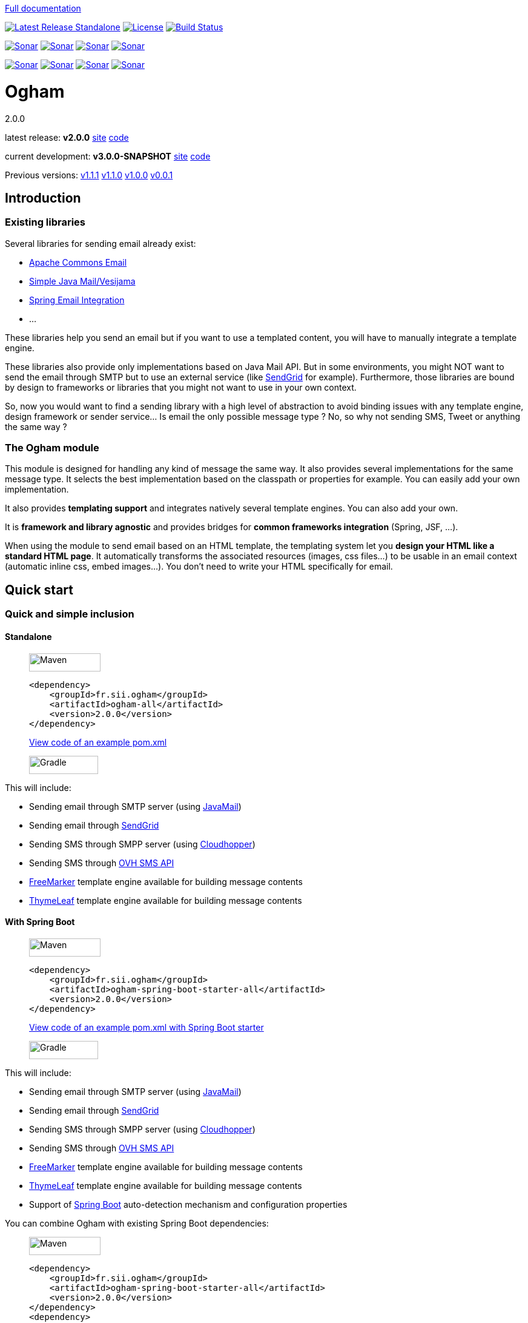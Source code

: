 ////
Do no edit this file, it is automatically generated. Sources are in src/docs/asciidoc.
////

http://groupe-sii.github.io/ogham/[Full documentation]



image:https://img.shields.io/maven-central/v/fr.sii.ogham/ogham-all.svg["Latest Release Standalone", link="https://mvnrepository.com/artifact/fr.sii.ogham/ogham-all/2.0.0"]
image:https://img.shields.io/badge/License-Apache%202.0-lightgrey.svg["License", link="https://opensource.org/licenses/Apache-2.0"]
image:https://travis-ci.org/groupe-sii/ogham.svg?branch=master["Build Status", link="https://travis-ci.org/groupe-sii/ogham"]

image:https://sonarcloud.io/api/project_badges/measure?project=fr.sii.ogham%3Aogham-parent&metric=alert_status["Sonar", link="https://sonarcloud.io/dashboard?id=fr.sii.ogham%3Aogham-parent"]
image:https://sonarcloud.io/api/project_badges/measure?project=fr.sii.ogham%3Aogham-parent&metric=sqale_rating["Sonar", link="https://sonarcloud.io/dashboard?id=fr.sii.ogham%3Aogham-parent"]
image:https://sonarcloud.io/api/project_badges/measure?project=fr.sii.ogham%3Aogham-parent&metric=reliability_rating["Sonar", link="https://sonarcloud.io/dashboard?id=fr.sii.ogham%3Aogham-parent"]
image:https://sonarcloud.io/api/project_badges/measure?project=fr.sii.ogham%3Aogham-parent&metric=security_rating["Sonar", link="https://sonarcloud.io/dashboard?id=fr.sii.ogham%3Aogham-parent"]

image:https://sonarcloud.io/api/project_badges/measure?project=fr.sii.ogham%3Aogham-parent&metric=coverage["Sonar", link="https://sonarcloud.io/dashboard?id=fr.sii.ogham%3Aogham-parent"]
image:https://sonarcloud.io/api/project_badges/measure?project=fr.sii.ogham%3Aogham-parent&metric=sqale_index["Sonar", link="https://sonarcloud.io/dashboard?id=fr.sii.ogham%3Aogham-parent"]
image:https://sonarcloud.io/api/project_badges/measure?project=fr.sii.ogham%3Aogham-parent&metric=bugs["Sonar", link="https://sonarcloud.io/dashboard?id=fr.sii.ogham%3Aogham-parent"]
image:https://sonarcloud.io/api/project_badges/measure?project=fr.sii.ogham%3Aogham-parent&metric=vulnerabilities["Sonar", link="https://sonarcloud.io/dashboard?id=fr.sii.ogham%3Aogham-parent"]



= Ogham
2.0.0

latest release: **v2.0.0** http://groupe-sii.github.io/ogham/v2.0.0[site] https://github.com/groupe-sii/ogham/tree/v2.0.0[code]

current development: **v3.0.0-SNAPSHOT** http://groupe-sii.github.io/ogham/v3.0.0-SNAPSHOT[site] https://github.com/groupe-sii/ogham/tree/master[code] 

Previous versions:
http://groupe-sii.github.io/ogham/v1.1.1[v1.1.1]
http://groupe-sii.github.io/ogham/v1.1.0[v1.1.0]
http://groupe-sii.github.io/ogham/v1.0.0[v1.0.0]
http://groupe-sii.github.io/ogham/v0.0.1[v0.0.1]


== Introduction



=== Existing libraries

Several libraries for sending email already exist: 

* https://commons.apache.org/proper/commons-email/[Apache Commons Email]
* https://github.com/bbottema/simple-java-mail[Simple Java Mail/Vesijama]
* http://docs.spring.io/spring/docs/current/spring-framework-reference/html/mail.html[Spring Email Integration]
* ... 

These libraries help you send an email but if you want to use a templated content, you will have to manually integrate a template engine.

These libraries also provide only implementations based on Java Mail API. But in some environments, you might NOT want to send the email through SMTP but to use an external service (like https://sendgrid.com/[SendGrid] for example). Furthermore, those libraries are bound by design to frameworks or libraries that you might not want to use in your own context.

So, now you would want to find a sending library with a high level of abstraction to avoid binding issues with any template engine, design framework or sender service... Is email the only possible message type ? No, so why not sending SMS, Tweet or anything the same way ?


=== The Ogham module

This module is designed for handling any kind of message the same way. It also provides several implementations for the same message type. It selects the best implementation based on the classpath or properties for example. You can easily add your own implementation.

It also provides **templating support** and integrates natively several template engines. You can also add your own.

It is **framework and library agnostic** and provides bridges for **common frameworks integration** (Spring, JSF, ...).

When using the module to send email based on an HTML template, the templating system let you **design your HTML like a standard HTML page**. It automatically transforms the associated resources (images, css files...) to be usable in an email context (automatic inline css, embed images...). You don't need to write your HTML specifically for email.



== Quick start



[[install]]
=== Quick and simple inclusion

[[install-standalone]]
==== Standalone



[role=tab-container]
_____

[role=tab]
image:src/docs/resources/images/icons/maven-logo.png[Maven,width=118,height=30]

[source, xml, subs=attributes+]
----
<dependency>
    <groupId>fr.sii.ogham</groupId>
    <artifactId>ogham-all</artifactId>
    <version>2.0.0</version>
</dependency>
----

https://github.com/groupe-sii/ogham/tree/v2.0.0/sample-standard-usage/pom.xml?ts=4[View code of an example pom.xml]


[role=tab]
image:src/docs/resources/images/icons/gradlephant-logo.png[Gradle,width=114,height=30]

////
TODO: gradle code sample
////

[role=tab-container-end]
_____


This will include:

* Sending email through SMTP server (using https://javaee.github.io/javamail/[JavaMail])
* Sending email through https://sendgrid.com/[SendGrid]
* Sending SMS through SMPP server (using https://github.com/fizzed/cloudhopper-smpp[Cloudhopper])
* Sending SMS through https://www.ovhtelecom.fr/sms/api-sms.xml[OVH SMS API]
* http://freemarker.org/[FreeMarker] template engine available for building message contents
* http://www.thymeleaf.org/[ThymeLeaf] template engine available for building message contents


[[install-spring-boot]]
==== With Spring Boot



[role=tab-container]
_____

[role=tab]
image:src/docs/resources/images/icons/maven-logo.png[Maven,width=118,height=30]

[source, xml, subs=attributes+]
----
<dependency>
    <groupId>fr.sii.ogham</groupId>
    <artifactId>ogham-spring-boot-starter-all</artifactId>
    <version>2.0.0</version>
</dependency>
----

https://github.com/groupe-sii/ogham/tree/v2.0.0/sample-spring-usage/pom.xml?ts=4[View code of an example pom.xml with Spring Boot starter]


[role=tab]
image:src/docs/resources/images/icons/gradlephant-logo.png[Gradle,width=114,height=30]

////
TODO: gradle code sample
////

[role=tab-container-end]
_____


This will include:

* Sending email through SMTP server (using https://javaee.github.io/javamail/[JavaMail])
* Sending email through https://sendgrid.com/[SendGrid]
* Sending SMS through SMPP server (using https://github.com/fizzed/cloudhopper-smpp[Cloudhopper])
* Sending SMS through https://www.ovhtelecom.fr/sms/api-sms.xml[OVH SMS API]
* http://freemarker.org/[FreeMarker] template engine available for building message contents
* http://www.thymeleaf.org/[ThymeLeaf] template engine available for building message contents
* Support of https://projects.spring.io/spring-boot/[Spring Boot] auto-detection mechanism and configuration properties

You can combine Ogham with existing Spring Boot dependencies:

[role=tab-container]
_____

[role=tab]
image:src/docs/resources/images/icons/maven-logo.png[Maven,width=118,height=30]


[source, xml, subs=attributes+]
----
<dependency>
    <groupId>fr.sii.ogham</groupId>
    <artifactId>ogham-spring-boot-starter-all</artifactId>
    <version>2.0.0</version>
</dependency>
<dependency>
    <groupId>org.springframework.boot</groupId>
    <artifactId>spring-boot-starter-freemarker</artifactId>
</dependency>
<dependency>
    <groupId>org.springframework.boot</groupId>
    <artifactId>spring-boot-starter-thymeleaf</artifactId>
</dependency>
<dependency>
    <groupId>org.springframework.boot</groupId>
    <artifactId>spring-boot-starter-mail</artifactId>
</dependency>
----

[role=tab]
image:src/docs/resources/images/icons/gradlephant-logo.png[Gradle,width=114,height=30]

////
TODO: gradle code sample
////

[role=tab-container-end]
_____


Ogham will auto-configure to use Spring Boot additions and support Spring Boot configuration properties like `spring.mail.host` for example.

Ogham has been tested with following Spring Boot versions:

* 1.3.8
* 1.4.6
* 1.5.3

Using Java 8 and Java 7.


=== Select the features you need

[[select-features-standalone]]
==== Standalone



////
TODO: select dependencies with spring boot
////

[[select-features-spring-boot]]
==== With Spring Boot


////
TODO: select dependencies with spring boot
////


== Usage



NOTE: All samples with templates are using ThymeLeaf as template engine. For FreeMarker samples, take a look at <<freemarker, FreeMarker section>>.





[[email-usage]]
=== Send Email

The samples are available in the https://github.com/groupe-sii/ogham/tree/v2.0.0/sample-standard-usage[sample-standard-usage sub-project].

All samples shown bellow are using SMTP for sending email. See <<sendgrid, Sending email through SendGrid>> to know how to send email using SendGrid HTTP API.

==== First email using an existing SMTP server



This sample shows how to send a basic email.

The first lines configure the properties that will be used by the sender.
Then you must create the service. You can use the MessagingBuilder to help you to create the service.
Finally, the last line sends the email. The specified email is really basic. It only contains the subject, the textual content and the receiver address. The sender address is automatically added to the email by the service based on configuration properties.


[role=tab-container no-max-height]
_____

[role=tab]
image:src/docs/resources/images/icons/java-logo.png[width=16,height=30] Java

[source, java, role="collapse-lines:1-9 irrelevant-lines:1-9"]
----
package fr.sii.ogham.sample.standard.email;

import java.util.Properties;

import fr.sii.ogham.core.builder.MessagingBuilder;
import fr.sii.ogham.core.exception.MessagingException;
import fr.sii.ogham.core.service.MessagingService;
import fr.sii.ogham.email.message.Email;

public class BasicSample {

    public static void main(String[] args) throws MessagingException {
        // configure properties (could be stored in a properties file or defined
        // in System properties)
        Properties properties = new Properties();
        properties.put("mail.smtp.host", "<your server host>");
        properties.put("mail.smtp.port", "<your server port>");
        properties.put("ogham.email.from", "<email address to display for the sender user>");
        // Instantiate the messaging service using default behavior and
        // provided properties
        MessagingService service = MessagingBuilder.standard()        // <1>
                .environment()
                    .properties(properties)                            // <2>
                    .and()
                .build();                                            // <3>
        // send the email using fluent API
        service.send(new Email()                                    // <4>
                        .subject("subject")
                        .content("email content")
                        .to("ogham-test@yopmail.com"));
    }

}
----
<1> Use the standard builder (predefined behavior)
<2> Register the custom properties
<3> Create a MessagingService instance
<4> Send an email with a subject and a simple body. The sender address is automatically set using `ogham.email.from` property

https://github.com/groupe-sii/ogham/tree/v2.0.0/sample-standard-usage/src/main/java/fr/sii/ogham/sample/standard/email/BasicSample.java?ts=4[Source code of the sample].

[role=tab-container-end]
_____


The construction of the email is done using a fluent API in order to chain calls and to have a more readable code.

Properties are directly provided in the code. You can instead <<properties-handling,use a configuration file>>.

[[email-template]]
==== Use an HTML template for email body



This sample shows how to send an email with a content following a template engine language.

[role="tab-container no-max-height"]
_____

[role=tab]
image:src/docs/resources/images/icons/java-logo.png[width=16,height=30] Java

[source, java, role="collapse-lines:1-10,35-47 irrelevant-lines:1-10,13-20 highlight-lines:29-30"]
----
package fr.sii.ogham.sample.standard.email;

import java.util.Properties;

import fr.sii.ogham.core.builder.MessagingBuilder;
import fr.sii.ogham.core.exception.MessagingException;
import fr.sii.ogham.core.message.content.TemplateContent;
import fr.sii.ogham.core.service.MessagingService;
import fr.sii.ogham.email.message.Email;

public class HtmlTemplateSample {
    public static void main(String[] args) throws MessagingException {
        // configure properties (could be stored in a properties file or defined
        // in System properties)
        Properties properties = new Properties();
        properties.setProperty("mail.smtp.host", "<your server host>");
        properties.setProperty("mail.smtp.port", "<your server port>");
        properties.setProperty("ogham.email.from", "<email address to display for the sender user>");
        // Instantiate the messaging service using default behavior and
        // provided properties
        MessagingService service = MessagingBuilder.standard()                                            // <1>
                .environment()
                    .properties(properties)                                                                // <2>
                    .and()
                .build();                                                                                // <3>
        // send the email using fluent API
        service.send(new Email()                                                                        // <4>
                        .subject("subject")
                        .content(new TemplateContent("classpath:/template/thymeleaf/simple.html",         // <5>
                                                    new SimpleBean("foo", 42)))                            // <6>
                        .to("ogham-test@yopmail.com"));
    }

    public static class SimpleBean {
        private String name;
        private int value;
        public SimpleBean(String name, int value) {
            super();
            this.name = name;
            this.value = value;
        }
        public String getName() {
            return name;
        }
        public int getValue() {
            return value;
        }
    }
}
----
<1> Use the standard builder (predefined behavior)
<2> Register the custom properties
<3> Create a MessagingService instance
<4> Send an email with a subject and a simple body that comes from the evaluated template. The sender address is automatically set using `ogham.email.from` property
<5> Indicate the path to the HTML template file (in the classpath)
<6> Use any bean object for replacing variables in template

https://github.com/groupe-sii/ogham/tree/v2.0.0/sample-standard-usage/src/main/java/fr/sii/ogham/sample/standard/email/HtmlTemplateSample.java?ts=4[Source code of the sample].

[role=tab]
image:src/docs/resources/images/icons/thymeleaf.jpg[width=30,height=30] ThymeLeaf template

[source, html]
----
<!DOCTYPE html>
<html xmlns:th="http://www.thymeleaf.org">                <!--1-->
    <head>
        <meta charset="utf-8" />
    </head>
    <body>
        <h1 class="title" th:text="${name}"></h1>        <!--2-->
        <p class="text" th:text="${value}"></p>            <!--3-->
    </body>
</html>
----
<1> Include the ThymeLeaf namespace
<2> Use the `name` attribute value in the template
<3> Use the `value` attribute value in the template

https://github.com/groupe-sii/ogham/tree/v2.0.0/sample-standard-usage/src/main/resources/template/thymeleaf/simple.html?ts=4[Source code of the HTML template]

[role=tab-container-end]
_____


Using a template is straightforward. Instead of providing a string content, you provide a `TemplateContent`.
The `TemplateContent` requires two information:

* The path to the template
* The variables to evaluate in the template

The path to the template is a string with a *lookup* prefix. The lookup prefix is used to indicate where to search the template (from file system, from classpath or anywhere else). Here we explicitly ask to load the template from classpath (using prefix `classpath:`). If no lookup is defined, classpath is used by default. See <<resource-resolution,Resource resolution section>> for more information.

The variables are any object you are using in your application. No need to convert your object to a particular format. Directly use what you want.

[[html-title-subject]]
==== Use HTML title as email subject



This sample is a variant of the previous one. It allows you to directly use the HTML title as subject of your email. It may be useful to use variables in the subject too, to mutualize the code and to avoid to create a new file just for one line.

[role="tab-container no-max-height"]
_____

[role=tab]
image:src/docs/resources/images/icons/java-logo.png[width=16,height=30] Java

[source, java, role="collapse-lines:1-11,36-48 irrelevant-lines:1-11,13-20"]
----
package fr.sii.ogham.sample.standard.email;

import java.util.Properties;

import fr.sii.ogham.core.builder.MessagingBuilder;
import fr.sii.ogham.core.exception.MessagingException;
import fr.sii.ogham.core.message.content.TemplateContent;
import fr.sii.ogham.core.service.MessagingService;
import fr.sii.ogham.email.message.Email;

public class HtmlTemplateWithSubjectSample {
    public static void main(String[] args) throws MessagingException {
        // configure properties (could be stored in a properties file or defined
        // in System properties)
        Properties properties = new Properties();
        properties.setProperty("mail.smtp.host", "<your server host>");
        properties.setProperty("mail.smtp.port", "<your server port>");
        properties.setProperty("ogham.email.from", "<email address to display for the sender user>");
        // Instantiate the messaging service using default behavior and
        // provided properties
        MessagingService service = MessagingBuilder.standard()
                .environment()
                    .properties(properties)
                    .and()
                .build();
        // send the email using fluent API (do not specify subject)
        // subject is set to null to let automatic mechanism to read the title
        // of the HTML and use it as subject of your email
        service.send(new Email()                                                                                // <1>
                        .content(new TemplateContent("classpath:/template/thymeleaf/simpleWithSubject.html", 
                                                    new SimpleBean("foo", 42)))
                        .to("ogham-test@yopmail.com"));
    }
    
    public static class SimpleBean {
        private String name;
        private int value;
        public SimpleBean(String name, int value) {
            super();
            this.name = name;
            this.value = value;
        }
        public String getName() {
            return name;
        }
        public int getValue() {
            return value;
        }
    }
}
----
<1> Subject is no more in Java code

https://github.com/groupe-sii/ogham/tree/v2.0.0/sample-standard-usage/src/main/java/fr/sii/ogham/sample/standard/email/HtmlTemplateWithSubjectSample.java?ts=4[Source code of the sample]

[role=tab]
image:src/docs/resources/images/icons/thymeleaf.jpg[width=30,height=30] ThymeLeaf template

[source, html, role="highlight-lines:4"]
----
<!DOCTYPE html>
<html xmlns:th="http://www.thymeleaf.org">
    <head>
        <title>Subject of the email - ${name}</title>                <!--1-->
        <meta charset="utf-8" />
    </head>
    <body>
        <h1 class="title" th:text="${name}"></h1>
        <p class="text" th:text="${value}"></p>
    </body>
</html>
----
<1> The subject is defined in the template and can use same evaluation context (`SimpleBean`)

https://github.com/groupe-sii/ogham/tree/v2.0.0/sample-standard-usage/src/main/resources/template/thymeleaf/simpleWithSubject.html?ts=4[Source code of the HTML template]

[role=tab-container-end]
_____



For text templates, the subject is automatically used (like for HTML title) if the first line starts with `Subject:` (spaces can be added after colon). Other lines are used as content of the email.


[role="tab-container no-max-height"]
_____

[role=tab]
image:src/docs/resources/images/icons/java-logo.png[width=16,height=30] Java

[source, java, role="collapse-lines:1-10,36-48 irrelevant-lines:1-10,13-20"]
----
package fr.sii.ogham.sample.standard.email;

import java.util.Properties;

import fr.sii.ogham.core.builder.MessagingBuilder;
import fr.sii.ogham.core.exception.MessagingException;
import fr.sii.ogham.core.message.content.TemplateContent;
import fr.sii.ogham.core.service.MessagingService;
import fr.sii.ogham.email.message.Email;

public class TextTemplateWithSubjectSample {
    public static void main(String[] args) throws MessagingException {
        // configure properties (could be stored in a properties file or defined
        // in System properties)
        Properties properties = new Properties();
        properties.setProperty("mail.smtp.host", "<your server host>");
        properties.setProperty("mail.smtp.port", "<your server port>");
        properties.setProperty("ogham.email.from", "<email address to display for the sender user>");
        // Instantiate the messaging service using default behavior and
        // provided properties
        MessagingService service = MessagingBuilder.standard()
                .environment()
                    .properties(properties)
                    .and()
                .build();
        // send the email using fluent API (do not specify subject)
        // subject is set to null to let automatic mechanism to read the title
        // of the first line if prefixed by "Subject:" and use it as subject of your email
        service.send(new Email()                                                                                // <1>
                        .content(new TemplateContent("classpath:/template/freemarker/simpleWithSubject.txt.ftl", 
                                                    new SimpleBean("foo", 42)))
                        .to("ogham-test@yopmail.com"));
    }
    
    public static class SimpleBean {
        private String name;
        private int value;
        public SimpleBean(String name, int value) {
            super();
            this.name = name;
            this.value = value;
        }
        public String getName() {
            return name;
        }
        public int getValue() {
            return value;
        }
    }
}
----
<1> Subject is no more in Java code

https://github.com/groupe-sii/ogham/tree/v2.0.0/sample-standard-usage/src/main/java/fr/sii/ogham/sample/standard/email/TextTemplateWithSubjectSample.java?ts=4[Source code of the sample]

[role=tab]

image:src/docs/resources/images/icons/freemarker-logo.png[width=60,height=24] Text template

[source, text, role="highlight-lines:1"]
----
Subject: Welcome ${name} !
Hello ${name},

Foo bar ${value}
----

NOTE: The subject of the email will be `Welcome foo !`

https://github.com/groupe-sii/ogham/tree/v2.0.0/sample-standard-usage/src/main/resources/template/freemarker/simpleWithSubject.txt.ftl?ts=4[Source code of the text template]

[role=tab-container-end]
_____

[[css-images-inlining]]
==== HTML body with CSS and images




When you develop a Web application, you can use HTML for the content and CSS for layout and theming. HTML and CSS can use images to make a beautiful Web page. Each concern is separated in a different file. This is a good practice.

However, writing an HTML email is totally different. Indeed, email clients are not as evolved as Web browsers. Even worse, some clients disable some features on purpose (like Inbox that prevents using `style` tag). To make an email work on several clients, you should follow these rules:

* `<img>` tags that use local images must be embedded
* Use XHTML instead of HTML
* Remove HTML comments (except conditional comments used to target Outlook)
* Add border=0 on all images to avoid an ugly border
* Do not write shortcut CSS values (`padding: 4px 4px 4px 4px;` instead of `padding: 4px`)
* Padding is not supported on some clients so you must use margins instead (adding a parent just for the layout)
* Background images on body should be moved on another node
* CSS3 properties are not supported
* ...

There are many other rules but the developer should not be constrained and should be able to write its HTML and CSS like as usual in Web browsers. Ogham simplifies image and CSS integration and is able to partially rewrite the HTML.  

[role="tab-container"]
_____

[role=tab]
image:src/docs/resources/images/icons/java-logo.png[width=16,height=30] Java

[source, java, role="collapse-lines:1-10,37-49 irrelevant-lines:1-10,13-20 highlight-lines:31,32"]
----
package fr.sii.ogham.sample.standard.email;

import java.util.Properties;

import fr.sii.ogham.core.builder.MessagingBuilder;
import fr.sii.ogham.core.exception.MessagingException;
import fr.sii.ogham.core.message.content.MultiTemplateContent;
import fr.sii.ogham.core.service.MessagingService;
import fr.sii.ogham.email.message.Email;

public class HtmlWithImagesAndCssTemplateSample {
    public static void main(String[] args) throws MessagingException {
        // configure properties (could be stored in a properties file or defined
        // in System properties)
        Properties properties = new Properties();
        properties.setProperty("mail.smtp.host", "<your server host>");
        properties.setProperty("mail.smtp.port", "<your server port>");
        properties.setProperty("ogham.email.from", "<email address to display for the sender user>");
        // Instantiate the messaging service using default behavior and
        // provided properties
        MessagingService service = MessagingBuilder.standard()
                .environment()
                    .properties(properties)
                    .and()
                .build();
        // send the email using fluent API
        // Note that the extension of the template is not given. This version
        // automatically takes the provided path and adds the '.html' extension
        // for the HTML template and '.txt.ftl' for text template
        service.send(new Email()
                        .content(new MultiTemplateContent("classpath:/template/withImagesAndCss/resources",        // <1>
                                                            new SimpleBean("foo", 42)))                            // <2>
                        .to("ogham-test@yopmail.com"));
    }

    public static class SimpleBean {
        private String name;
        private int value;
        public SimpleBean(String name, int value) {
            super();
            this.name = name;
            this.value = value;
        }
        public String getName() {
            return name;
        }
        public int getValue() {
            return value;
        }
    }
}
----
<1> The path to the templates
<2> The template context

https://github.com/groupe-sii/ogham/tree/v2.0.0/sample-standard-usage/src/main/java/fr/sii/ogham/sample/standard/email/HtmlWithImagesAndCssTemplateSample.java?ts=4[Source code of the sample]



[role=tab]
image:src/docs/resources/images/icons/thymeleaf-html.jpg[width=30,height=30] ThymeLeaf template

[source, html, role="highlight-lines:4"]
----
<!DOCTYPE html PUBLIC "-//W3C//DTD XHTML 1.0 Transitional//EN" "http://www.w3.org/TR/xhtml1/DTD/xhtml1-transitional.dtd">
<html xmlns="http://www.w3.org/1999/xhtml" xmlns:th="http://www.thymeleaf.org">
<head>
<meta http-equiv="Content-Type" content="text/html; charset=UTF-8" />
<title>Demystifying Email Design</title>
<meta name="viewport" content="width=device-width, initial-scale=1.0"/>
<link href="classpath:/template/withImagesAndCss/css/external1.css" rel="stylesheet" />
<link href="classpath:/template/withImagesAndCss/css/external2.css" rel="stylesheet" />
</head>
<body id="body_2a02_0">
    <table border="0" cellpadding="0" cellspacing="0" width="100%">    
        <tr>
            <td id="td_2a02_0">
                <table align="center" border="0" cellpadding="0" cellspacing="0" width="600" id="table_2a02_0">
                    <tr>
                        <td align="center" bgcolor="#70bbd9" id="td_2a02_1">
                            <img src="classpath:/template/withImagesAndCss/images/h1.gif" alt="Creating Email Magic" width="300" height="230" />
                        </td>
                    </tr>
                    <tr>
                        <td bgcolor="#ffffff" id="td_2a02_2">
                            <table border="0" cellpadding="0" cellspacing="0" width="100%">
                                <tr>
                                    <td id="td_2a02_3">
                                        <b th:text="${name}">${name}</b>
                                    </td>
                                </tr>
                                <tr>
                                    <td id="td_2a02_4" class="paragraph" th:text="${value}">
                                    </td>
                                </tr>
                                <tr>
                                    <td>
                                        <table border="0" cellpadding="0" cellspacing="0" width="100%">
                                            <tr>
                                                <td width="260" valign="top">
                                                    <table border="0" cellpadding="0" cellspacing="0" width="100%">
                                                        <tr>
                                                            <td>
                                                                <img src="classpath:/template/withImagesAndCss/images/left.gif" alt="" width="100%" height="140" />
                                                            </td>
                                                        </tr>
                                                        <tr>
                                                            <td class="paragraph">
                                                                Lorem ipsum dolor sit amet, consectetur adipiscing elit. In tempus adipiscing felis, sit amet blandit ipsum volutpat sed. Morbi porttitor, eget accumsan dictum, nisi libero ultricies ipsum, in posuere mauris neque at erat.
                                                            </td>
                                                        </tr>
                                                    </table>
                                                </td>
                                                <td id="td_2a02_6" width="20">
                                                    &nbsp;
                                                </td>
                                                <td width="260" valign="top">
                                                    <table border="0" cellpadding="0" cellspacing="0" width="100%">
                                                        <tr>
                                                            <td>
                                                                <img src="classpath:/template/withImagesAndCss/images/right.gif" alt="" width="100%" height="140" />
                                                            </td>
                                                        </tr>
                                                        <tr>
                                                            <td class="paragraph">
                                                                Lorem ipsum dolor sit amet, consectetur adipiscing elit. In tempus adipiscing felis, sit amet blandit ipsum volutpat sed. Morbi porttitor, eget accumsan dictum, nisi libero ultricies ipsum, in posuere mauris neque at erat.
                                                            </td>
                                                        </tr>
                                                    </table>
                                                </td>
                                            </tr>
                                        </table>
                                    </td>
                                </tr>
                            </table>
                        </td>
                    </tr>
                    <tr>
                        <td bgcolor="#ee4c50" id="td_2a02_8">
                            <table border="0" cellpadding="0" cellspacing="0" width="100%">
                                <tr>
                                    <td id="td_2a02_9" class="white" width="75%">
                                        &reg; Someone, somewhere 2013<br/>
                                        <a href="#" id="a_2a02_0" class="white"><font color="#ffffff">Unsubscribe</font></a> to this newsletter instantly
                                    </td>
                                    <td align="right" width="25%">
                                        <table border="0" cellpadding="0" cellspacing="0">
                                            <tr>
                                                <td class="link">
                                                    <a href="http://www.twitter.com/" class="white">
                                                        <img src="classpath:/template/withImagesAndCss/images/tw.gif" alt="Twitter" width="38" height="38" border="0" />
                                                    </a>
                                                </td>
                                                <td id="td_2a02_11" width="20">&nbsp;</td>
                                                <td class="link">
                                                    <a href="http://www.twitter.com/" class="white">
                                                        <img src="classpath:/template/withImagesAndCss/images/fb.gif" alt="Facebook" width="38" height="38" border="0" />
                                                    </a>
                                                </td>
                                            </tr>
                                        </table>
                                    </td>
                                </tr>
                            </table>
                        </td>
                    </tr>
                </table>
            </td>
        </tr>
    </table>
</body>
</html>
----

https://github.com/groupe-sii/ogham/tree/v2.0.0/sample-standard-usage/src/main/resources/template/withImagesAndCss/resources.html?ts=4[Source code of the HTML template]


[role=tab]
image:src/docs/resources/images/icons/css.png[width=37,height=30] CSS and images

[source, html, role="highlight-lines:4"]
----
TODO: add CSS file
----

Images





[role=tab]
image:src/docs/resources/images/icons/html.png[width=37,height=30] Sent HTML

[source, html, role="highlight-lines:4"]
----
TODO: sent HTML
----



[role=tab-container-end]
_____

////
TODO: image inlining
TODO: css inlining
TODO: rewrite html
TODO: you have control: attributes to enable/disable rules



TODO: explanation from old README
#### Working with HTML content

To be sure that most of Email clients will handle an HTML content, there are many rules to follow when writing the content. They might be very complex and time consuming. The library do all this headache work for you.

All these features can be either disabled or use another implementation instead of the default one.

##### Inline CSS and images

For Web developers, it is important to write clean code and separate the concerns. So when writing HTML, developers want to externalize CSS files and images. This is also really important to mutualize the code of CSS files and images for reuse.

However, email clients doesn't handle external CSS files. Styles can be included in a `style` tag but Gmail doesn't support it. So all rules provided in the CSS *MUST* be inlined directly in the HTML. Writing code like this is just awful and error prone. Moreover, images can be references externally but there are many constraints to use it this way. You have to know in advance what is the URL of the final image. And even then, the email client might block those images for safety purpose. Not mentioning offline issues.

The library will automatically inlines CSS rules directly on the HTML tags. The images are either inlined as base64 encoded in `img` `src` attribute or images are attached with the email (with inline content disposition and references in the HTML).

##### Use expanded CSS properties

CSS properties can be written using shorthand version:
```css
padding: 4px 2px;
```
This is equivalent to:
```css
padding: 4px 2px 4px 2px;
```

Some email clients do not understand shorthand properties. So all properties written in shorthand version must be expanded in order to work everywhere.

The library will automatically expand properties from shorthand versions.

##### Add extra attributes for old email clients

Several attributes must be added on some HTML tags in order to be compliant with email clients. For example, tables and images must have attribute `border="0"`in order to prevent an ugly border on some clients.

The library will automatically add these attributes.

##### Use XHTML

It is recommended to write XHTML instead of HTML due to some mail clients. The library do it for you.

##### Background images

Background images are not correctly handled by several mail clients. And again, some workarounds to apply to fix this issue.

The library will apply those workarounds to your HTML.

##### Use tables for layouts

////


* [x] `<img>` tags that use local images are embedded (using `cid` reference)
* [x] `<img>` tags that use local images are embedded (using base64 data URI)
* [ ] Use XHTML instead of HTML
* [x] Tables used for layout explicitly set default values
* [ ] Remove HTML comments (except conditional comments used to target Outlook)
* [ ] Add border=0 on all images to avoid an ugly border
* [ ] Do not write shortcut CSS values (`padding: 4px 4px 4px 4px;` instead of `padding: 4px`)
* [ ] Padding is not supported on some clients so you must use margins instead (adding a parent just for the layout)
* [ ] Background images on body should be moved on another node

////
TODO: other rules
////

[[text-alternative]]
==== A working preview of the HTML body (text alternative)



Sending an email with HTML content **and** text content might be really important, at least for smartphones. When a smartphone receives an email, it displays the sender, the subject and also a preview of the message, using the text alternative. If the message is only HTML, the preview might be unreadable.


[role="tab-container no-max-height"]
_____

[role=tab]
image:src/docs/resources/images/icons/java-logo.png[width=16,height=30] Java

[source, java, role="collapse-lines:1-10 irrelevant-lines:1-10,12-21,24-31 highlight-lines:40"]
----
package fr.sii.ogham.sample.standard.email;

import java.util.Properties;

import fr.sii.ogham.core.builder.MessagingBuilder;
import fr.sii.ogham.core.exception.MessagingException;
import fr.sii.ogham.core.message.content.MultiContent;
import fr.sii.ogham.core.service.MessagingService;
import fr.sii.ogham.email.message.Email;

public class HtmlAndTextSample {
    private static String html = "<!DOCTYPE html>"
                                + "<html>"
                                +     "<head><meta charset=\"utf-8\" /></head>"
                                +     "<body>"
                                +         "<h1 class=\"title\">Hello World</h1>"
                                +         "<p class=\"text\">Foo bar</p>"
                                +     "</body>"
                                + "</html>";
    private static String text = "Hello World !\r\n"
                                + "Foo bar";

    public static void main(String[] args) throws MessagingException {
        // configure properties (could be stored in a properties file or defined
        // in System properties)
        Properties properties = new Properties();
        properties.put("mail.smtp.host", "<your server host>");
        properties.put("mail.smtp.port", "<your server port>");
        properties.put("ogham.email.from", "<email address to display for the sender user>");
        // Instantiate the messaging service using default behavior and
        // provided properties
        MessagingService service = MessagingBuilder.standard()
                .environment()
                    .properties(properties)
                    .and()
                .build();
        // send the email using the fluent API
        service.send(new Email()
                        .subject("subject")
                        .content(new MultiContent(text, html))        // <1>
                        .to("ogham-test@yopmail.com"));
    }
}
----
<1> The content is using the type `MultiContent` with a text and HTML content

https://github.com/groupe-sii/ogham/tree/v2.0.0/sample-standard-usage/src/main/java/fr/sii/ogham/sample/standard/email/HtmlAndTextSample.java?ts=4[Source code of the sample]

[role=tab-container-end]
_____

Just switching to a `MultiContent` let you provide a main content and an alternative content.


Obviously, you can use templates too. Even better, the following sample shows the shorthand version that avoids specifying twice the path to the templates (a single path without extension for both HTML and text template files).

[role="tab-container no-max-height"]
_____

[role=tab]
image:src/docs/resources/images/icons/java-logo.png[width=16,height=30] Java

[source, java, role="collapse-lines:1-10,38-50 irrelevant-lines:1-10,13-20 highlight-lines:32-33"]
----
package fr.sii.ogham.sample.standard.email;

import java.util.Properties;

import fr.sii.ogham.core.builder.MessagingBuilder;
import fr.sii.ogham.core.exception.MessagingException;
import fr.sii.ogham.core.message.content.MultiTemplateContent;
import fr.sii.ogham.core.service.MessagingService;
import fr.sii.ogham.email.message.Email;

public class HtmlAndTextTemplateSample {
    public static void main(String[] args) throws MessagingException {
        // configure properties (could be stored in a properties file or defined
        // in System properties)
        Properties properties = new Properties();
        properties.setProperty("mail.smtp.host", "<your server host>");
        properties.setProperty("mail.smtp.port", "<your server port>");
        properties.setProperty("ogham.email.from", "<email address to display for the sender user>");
        // Instantiate the messaging service using default behavior and
        // provided properties
        MessagingService service = MessagingBuilder.standard()
                .environment()
                    .properties(properties)
                    .and()
                .build();
        // send the email using fluent API
        // Note that the extension of the template is not given. This version
        // automatically takes the provided path and adds the '.html' extension
        // for the HTML template and '.txt' for text template
        service.send(new Email()
                        .subject("subject")
                        .content(new MultiTemplateContent("classpath:/template/thymeleaf/simple",         // <1>
                                                            new SimpleBean("foo", 42)))                    // <2>
                        .to("ogham-test@yopmail.com"));
    }
    
    public static class SimpleBean {
        private String name;
        private int value;
        public SimpleBean(String name, int value) {
            super();
            this.name = name;
            this.value = value;
        }
        public String getName() {
            return name;
        }
        public int getValue() {
            return value;
        }
    }
}
----
<1> The content is using the type `MultiTemplateContent` with only a path to the template files (without extension)
<2> The object used for evaluation as usual when using templates (same object used for both HTML and text)

https://github.com/groupe-sii/ogham/tree/v2.0.0/sample-standard-usage/src/main/java/fr/sii/ogham/sample/standard/email/HtmlAndTextTemplateSample.java?ts=4[Source code of the sample]

[role=tab]
image:src/docs/resources/images/icons/thymeleaf-text.jpg[width=30,height=30] Text template

.Text template located in `src/main/resources/template/thymeleaf/simple.txt`
[source, txt]
----
<html xmlns:th="http://www.thymeleaf.org" th:inline="text" th:remove="tag">
[[${name}]] [[${value}]]
</html>
----

https://github.com/groupe-sii/ogham/tree/v2.0.0/sample-standard-usage/src/main/resources/template/thymeleaf/simple.txt?ts=4[Source code of the text template]


[role=tab]
image:src/docs/resources/images/icons/thymeleaf-html.jpg[width=30,height=30] HTML template

.HTML template located at `src/main/resources/template/thymeleaf/simple.html`
[source, html]
----
<!DOCTYPE html>
<html xmlns:th="http://www.thymeleaf.org">                <!--1-->
    <head>
        <meta charset="utf-8" />
    </head>
    <body>
        <h1 class="title" th:text="${name}"></h1>        <!--2-->
        <p class="text" th:text="${value}"></p>            <!--3-->
    </body>
</html>
----

https://github.com/groupe-sii/ogham/tree/v2.0.0/sample-standard-usage/src/main/resources/template/thymeleaf/simple.html?ts=4[Source code of the HTML template]

[role=tab-container-end]
_____

Ogham will automatically determine file extensions to append according to the kind of message you are sending. For email, Ogham will search a HTML and a text file by default:

* Using ThymeLeaf, the file extensions are `.html` and `.txt` (configurable).
* Using FreeMarker, Ogham will search files with extensions `.html.ftl` and `.txt.ftl` (configurable).


If you are using a `MultiTemplateContent` and you only provide one template (only `HTML` for example). Ogham will not fail by default (configurable). Therefore, you can start your code with only a HTML template and add the text template later when you need it. That way, your Java code doesn't require any change.



It is possible to mix templates in the same application. Even better, you can use a template engine that is better suited for HTML like Thymeleaf and FreeMarker that is better for textual version for the same email. Just write your templates with the engine you want.


[role="tab-container no-max-height"]
_____

[role=tab]
image:src/docs/resources/images/icons/java-logo.png[width=16,height=30] Java

[source, java, role="collapse-lines:1-10,38-50 irrelevant-lines:1-10,13-20 highlight-lines:32-33"]
----
package fr.sii.ogham.sample.standard.email;

import java.util.Properties;

import fr.sii.ogham.core.builder.MessagingBuilder;
import fr.sii.ogham.core.exception.MessagingException;
import fr.sii.ogham.core.message.content.MultiTemplateContent;
import fr.sii.ogham.core.service.MessagingService;
import fr.sii.ogham.email.message.Email;

public class HtmlAndTextMixedTemplateEnginesSample {
    public static void main(String[] args) throws MessagingException {
        // configure properties (could be stored in a properties file or defined
        // in System properties)
        Properties properties = new Properties();
        properties.setProperty("mail.smtp.host", "<your server host>");
        properties.setProperty("mail.smtp.port", "<your server port>");
        properties.setProperty("ogham.email.from", "<email address to display for the sender user>");
        // Instantiate the messaging service using default behavior and
        // provided properties
        MessagingService service = MessagingBuilder.standard()
                .environment()
                    .properties(properties)
                    .and()
                .build();
        // send the email using fluent API
        // Note that the extension of the template is not given. This version
        // automatically takes the provided path and adds the '.html' extension
        // for the HTML template and '.txt.ftl' for text template
        service.send(new Email()
                        .subject("subject")
                        .content(new MultiTemplateContent("classpath:/template/mixed/simple",         // <1>
                                                            new SimpleBean("foo", 42)))                // <2>
                        .to("ogham-test@yopmail.com"));
    }
    
    public static class SimpleBean {
        private String name;
        private int value;
        public SimpleBean(String name, int value) {
            super();
            this.name = name;
            this.value = value;
        }
        public String getName() {
            return name;
        }
        public int getValue() {
            return value;
        }
    }
}
----
<1> The content is using the type `MultiTemplateContent` with only a path to the template files (without extension)
<2> The object used for evaluation as usual when using templates (same object used for both HTML and text)

https://github.com/groupe-sii/ogham/tree/v2.0.0/sample-standard-usage/src/main/java/fr/sii/ogham/sample/standard/email/HtmlAndTextMixedTemplateEnginesSample.java?ts=4[Source code of the sample]

[role=tab]
image:src/docs/resources/images/icons/freemarker-logo.png[width=60,height=24] Text template

.Text template located in `src/main/resources/template/mixed/simple.txt.ftl`
[source, txt]
----
${name} ${value}
----

https://github.com/groupe-sii/ogham/tree/v2.0.0/sample-standard-usage/src/main/resources/template/mixed/simple.txt.ftl?ts=4[Source code of the text template]


[role=tab]
image:src/docs/resources/images/icons/thymeleaf.jpg[width=30,height=30] HTML template

.HTML template located at `src/main/resources/template/mixed/simple.html`
[source, html]
----
<!DOCTYPE html>
<html xmlns:th="http://www.thymeleaf.org">
    <head>
        <meta charset="utf-8" />
    </head>
    <body>
        <h1 class="title" th:text="${name}"></h1>
        <p class="text" th:text="${value}"></p>
    </body>
</html>
----

https://github.com/groupe-sii/ogham/tree/v2.0.0/sample-standard-usage/src/main/resources/template/mixed/simple.html?ts=4[Source code of the HTML template]

[role=tab-container-end]
_____

You can notice that the Java code has not changed at all (only the path for the sample). The aim is to use the template engine that best suits your needs.

==== Attach files to the email


[role="tab-container no-max-height"]
_____

[role=tab]
image:src/docs/resources/images/icons/java-logo.png[width=16,height=30] Java

[source, java, role="collapse-lines:1-12 irrelevant-lines:1-12,15-22 highlight-lines:33-34"]
----
package fr.sii.ogham.sample.standard.email;

import java.io.IOException;
import java.io.InputStream;
import java.util.Properties;

import fr.sii.ogham.core.builder.MessagingBuilder;
import fr.sii.ogham.core.exception.MessagingException;
import fr.sii.ogham.core.service.MessagingService;
import fr.sii.ogham.email.attachment.Attachment;
import fr.sii.ogham.email.message.Email;

public class WithAttachmentSample {
    public static void main(String[] args) throws MessagingException, IOException {
        // configure properties (could be stored in a properties file or defined
        // in System properties)
        Properties properties = new Properties();
        properties.put("mail.smtp.host", "<your server host>");
        properties.put("mail.smtp.port", "<your server port>");
        properties.put("ogham.email.from", "<email address to display for the sender user>");
        // Instantiate the messaging service using default behavior and
        // provided properties
        MessagingService service = MessagingBuilder.standard()
                .environment()
                    .properties(properties)
                    .and()
                .build();
        // send the email using fluent API
        service.send(new Email()
                        .subject("subject")
                        .content("content of the email")
                        .to("ogham-test@yopmail.com")
                        .attach(new Attachment("classpath:/attachment/test.pdf"))            // <1>
                        .attach(new Attachment("from-stream.pdf", loadInputStream())));        // <2>
    }

    private static InputStream loadInputStream() {
        return WithAttachmentSample.class.getResourceAsStream("/attachment/test.pdf");
    }
}
----
<1> Attach a PDF file that exists in the classpath to the email
<2> Use an `InputStream` and name the attachment

https://github.com/groupe-sii/ogham/tree/v2.0.0/sample-standard-usage/src/main/java/fr/sii/ogham/sample/standard/email/WithAttachmentSample.java?ts=4[Source code of the sample]

[role=tab-container-end]
_____

Attaching a file the the email is quite simple. You just need to provide the path to the file. The file is loaded from classpath but could also be loaded from file system or anywhere else (see <<resource-resolution, resource resolution section>>). In case you are using a file, the name of the attachment displayed in the email is automatically determined (`test.pdf` in the example).

It is often not possible to handle files directly. In that case you will use `InputStream` or `byte[]`. In that case, you need to name the attachment explicitly.

In both cases, the mimetype is automatically determined (`application/pdf` in this case). Mimetype is really important to ensure that the recipient(s) will be able to download or view the files correctly.

The file content is link to the email using `ContentDisposition.ATTACHMENT`.


NOTE: If you are using `InputStream`, you need to close the stream after sending the email.

TIP: You can also add a custom description for any attachment and link the file content to the email using `ContentDisposition.INLINE`

==== Globally configure default email fields


===== Globally configure default sender

You can configure sender address for all sent email by setting the property `ogham.email.from`. The value can either be an email address (`user@domain.host`) or an address with personal information (`User Name <user@domain.host>`). This property is used for every implementation (through SMTP, through SendGrid, ...).

This global address is used only if nothing is specified in the email. If you explicitly set the sender address in the email constructor or using the setter, this value is used instead of the global one.

[role=tab-container no-max-height]
_____

[role=tab]
image:src/docs/resources/images/icons/java-logo.png[width=16,height=30] Java

[source, java, role="collapse-lines:1-9 irrelevant-lines:1-9 highlight-lines:17,35"]
----
package fr.sii.ogham.sample.standard.email;

import java.util.Properties;

import fr.sii.ogham.core.builder.MessagingBuilder;
import fr.sii.ogham.core.exception.MessagingException;
import fr.sii.ogham.core.service.MessagingService;
import fr.sii.ogham.email.message.Email;

public class OverrideDefaultSenderSample {
    public static void main(String[] args) throws MessagingException {
        // configure properties (could be stored in a properties file or defined
        // in System properties)
        Properties properties = new Properties();
        properties.put("mail.smtp.host", "<your server host>");
        properties.put("mail.smtp.port", "<your server port>");
        properties.put("ogham.email.from", "foo.bar@test.com");                // <1>
        // Instantiate the messaging service using default behavior and
        // provided properties
        MessagingService service = MessagingBuilder.standard()
                .environment()
                    .properties(properties)
                    .and()
                .build();
        // send the email using fluent API
        service.send(new Email()                                            // <2>
                        .subject("subject")
                        .content("email content")
                        .to("ogham-test@yopmail.com"));
        // => the sender address is foo.bar@test.com

        service.send(new Email()
                .subject("subject")
                .content("email content")
                .from("override@test.com")                                    // <3>
                .to("ogham-test@yopmail.com"));
        // => the sender address is now override@test.com
    }
}
----
<1> Set the default sender address globally using properties
<2> Do not provide `from` field so the sender address is `foo.bar@test.com`
<3> Override the default sender address by providing a `from` field. The address is now `override@test.com`

https://github.com/groupe-sii/ogham/tree/v2.0.0/sample-standard-usage/src/main/java/fr/sii/ogham/sample/standard/email/OverrideDefaultSenderSample.java?ts=4[Source code of the sample].

[role=tab-container-end]
_____

TIP: `mail.from` and `mail.smtp.from` also work


===== Globally configure default subject

As for sender address, you can define globally a default subject for emails if none is explicitly provided (neither using `.subject(String)` method nor defining a subject directly in the template). The property is `ogham.email.subject`.


===== Globally configure default recipients

You can also use properties to define default recipients if none are provided:

* `ogham.email.to`: set one or several recipient addresses (`to` field)
* `ogham.email.cc`: set one or several recipient addresses (`cc` field)
* `ogham.email.bcc`: set one or several recipient addresses (`bcc` field)

This can be convenient to set a `bcc` address for all sent messages for example (the `bcc` address will never be seen in received emails).

To define several recipient addresses, you can provide a string separated by `,`.


[role=tab-container no-max-height]
_____

[role=tab]
image:src/docs/resources/images/icons/java-logo.png[width=16,height=30] Java

[source, java, role="collapse-lines:1-24,26-34,51-70 irrelevant-lines:1-24 highlight-lines:41-43"]
----
package fr.sii.ogham.it.email;

import static fr.sii.ogham.assertion.OghamAssertions.assertThat;
import static org.hamcrest.Matchers.contains;
import static org.hamcrest.Matchers.containsInAnyOrder;
import static org.hamcrest.Matchers.is;
import static org.hamcrest.Matchers.startsWith;

import java.io.IOException;
import java.util.Properties;

import org.junit.Before;
import org.junit.Rule;
import org.junit.Test;

import com.icegreen.greenmail.junit.GreenMailRule;
import com.icegreen.greenmail.util.ServerSetupTest;

import fr.sii.ogham.core.builder.MessagingBuilder;
import fr.sii.ogham.core.exception.MessagingException;
import fr.sii.ogham.core.service.MessagingService;
import fr.sii.ogham.email.message.Email;
import fr.sii.ogham.junit.LoggingTestRule;

public class EmailPropertiesTest {

    private MessagingService oghamService;
    
    @Rule
    public final LoggingTestRule loggingRule = new LoggingTestRule();
    
    @Rule
    public final GreenMailRule greenMail = new GreenMailRule(ServerSetupTest.SMTP);
    
    @Before
    public void setUp() throws IOException {
        Properties additional = new Properties();
        additional.setProperty("mail.smtp.host", ServerSetupTest.SMTP.getBindAddress());
        additional.setProperty("mail.smtp.port", String.valueOf(ServerSetupTest.SMTP.getPort()));
        additional.setProperty("ogham.email.from", "test.sender@sii.fr");
        additional.setProperty("ogham.email.to", "recipient.to1@sii.fr,recipient.to2@sii.fr,recipient.to3@sii.fr");        // <1>
        additional.setProperty("ogham.email.cc", "recipient.cc1@sii.fr,recipient.cc2@sii.fr");                            // <2>
        additional.setProperty("ogham.email.bcc", "recipient.bcc@sii.fr");                                                // <3>
        oghamService = MessagingBuilder.standard()
                .environment()
                    .properties("/application.properties")
                    .properties(additional)
                    .and()
                .build();
    }
    
    @Test
    public void simple() throws MessagingException, javax.mail.MessagingException {
        oghamService.send(new Email()
                            .subject("Simple")
                            .content("string body"));
        assertThat(greenMail).receivedMessages()
                .count(is(6))
                .every()
                    .subject(is("Simple"))
                    .body()
                        .contentAsString(is("string body"))
                        .contentType(startsWith("text/plain")).and()
                    .from()
                        .address(contains("test.sender@sii.fr")).and()
                    .to()
                        .address(containsInAnyOrder("recipient.to1@sii.fr", "recipient.to2@sii.fr", "recipient.to3@sii.fr")).and()
                    .cc()
                        .address(containsInAnyOrder("recipient.cc1@sii.fr", "recipient.cc2@sii.fr"));
    }
}
----
<1> Define 3 `to` recipients
<2> Define 2 `cc` recipients
<3> Define a single `bcc` recipient

https://github.com/groupe-sii/ogham/tree/v2.0.0/ogham-all/src/test/java/fr/sii/ogham/it/email/EmailPropertiesTest.java?ts=4[Source code of the sample].

[role=tab-container-end]
_____


[TIP] 
====
The email addresses are trimmed:

[source, java]
----
additional.setProperty("ogham.email.to", "  foo@example.com  ,    John Doe <bar@example.com>,   abc@example.com");
----

The email addresses will be:

* `foo@example.com`
* `John Doe <bar@example.com>`
* `abc@example.com`

====

==== Provide SMTP authentication


===== Configure username and password

Some SMTP servers need credentials. When using Java Mail API, you need to provide an `Authenticator`. 

Ogham has a shortcut to declare default authentication mechanism using a username and a password. Just set the two following properties:

* `ogham.email.javamail.authenticator.username`
* `ogham.email.javamail.authenticator.password`
 
It will automatically create an `Authenticator` with the provided values.

See <<user-manual.adoc#gmail, Send email through GMail sample>>.

===== Custom Authenticator

////
TODO: custom Authenticator
////

==== Use SSL

////
TODO: ssl
////

[[gmail]]
==== Send email through GMail



This sample shows how to send a basic email through GMail. Sending through GMail is simply using username/password authentication and enabling SSL.

[role=tab-container no-max-height]
_____

[role=tab]
image:src/docs/resources/images/icons/java-logo.png[width=16,height=30] Java

[source, java, role="collapse-lines:-7 irrelevant-lines:-7 highlight-lines:16-22"]
----
package fr.sii.ogham.sample.standard.email.gmail;

import fr.sii.ogham.core.builder.MessagingBuilder;
import fr.sii.ogham.core.exception.MessagingException;
import fr.sii.ogham.core.service.MessagingService;
import fr.sii.ogham.email.message.Email;

public class GmailSSLBasicSample {

    public static void main(String[] args) throws MessagingException {
        // Instantiate the messaging service using default behavior and
        // provided properties (properties can be externalized)
        MessagingService service = MessagingBuilder.standard()                                        // <1>
            .environment()
                .properties()                                                                        // <2>
                    .set("mail.smtp.auth", "true")                                                    // <3>
                    .set("mail.smtp.host", "smtp.gmail.com")                                        // <4>
                    .set("mail.smtp.port", "465")                                                    // <5>
                    .set("mail.smtp.socketFactory.class", "javax.net.ssl.SSLSocketFactory")            // <6>
                    .set("ogham.email.javamail.authenticator.username", "<your gmail username>")    // <7>
                    .set("ogham.email.javamail.authenticator.password", "<your gmail password>")    // <8>
                    .set("ogham.email.from", "<your gmail address>")                                // <9>
                    .and()
                .and()
            .build();
        // send the mail using fluent API
        service.send(new Email()                                                                    // <10>
                        .subject("subject")
                        .content("email content")
                        .to("ogham-test@yopmail.com"));
    }
}
----
<1> Use the standard builder to configure and instantiate the MessagingService as usual
<2> Use the fluent API to provide configuration properties (this is exactly the same as providing `java.util.Properties` object)
<3> GMail requires authentication so property `mail.smtp.auth` must be set to true (this is the standard JavaMail behavior)
<4> GMail SMTP host (using JavaMail standard property)
<5> GMail SMTP port (using JavaMail standard property)
<6> GMail uses SSL (JavaMail requires this special property to enable SSL)
<7> Provide your GMail username
<8> Provide your Gmail password
<9> Provide your GMail email address
<10> Send the email

https://github.com/groupe-sii/ogham/tree/v2.0.0/sample-standard-usage/src/main/java/fr/sii/ogham/sample/standard/email/gmail/GmailSSLBasicSample.java?ts=4[Source code of the sample]

[role=tab-container-end]
_____


Using GMail server is quite easy. This samples shows several things:

1. The code to send email is still the same.
2. The properties can be provided in a fluent way.
3. SSL is enabled using standard JavaMail property.
4. Authentication is done using properties. JavaMail doesn't provide this shortcut. Without Ogham, you have to implement an http://docs.oracle.com/javaee/7/api/javax/mail/Authenticator.html[Authenticator].


////
TODO: configuration de l'authent pour application
////


[[sendgrid]]
==== Sending email through SendGrid


Sending an email using SendGrid HTTP API is exactly the same in term of code. The only difference is the configuration of Ogham.

[role="tab-container no-max-height"]
_____

[role=tab]
image:src/docs/resources/images/icons/java-logo.png[width=16,height=30] Java

[source, java, role="collapse-lines:1-42,63-75 irrelevant-lines:1-42 highlight-lines:51"]
----
package fr.sii.ogham.sample.standard.email.sendgrid;

import java.io.IOException;

import fr.sii.ogham.core.builder.MessagingBuilder;
import fr.sii.ogham.core.exception.MessagingException;
import fr.sii.ogham.core.message.content.MultiTemplateContent;
import fr.sii.ogham.core.service.MessagingService;
import fr.sii.ogham.email.attachment.Attachment;
import fr.sii.ogham.email.message.Email;

/**
 * This sample shows how to send email with following characteristics:
 * <ul>
 * <li>Use templates</li>
 * <li>Use template prefix</li>
 * <li>The HTML template uses external CSS and images</li>
 * <li>The HTML template loads page fragments</li>
 * <li>The subject is extracted from templates</li>
 * <li>Send HTML email with text fallback</li>
 * <li>Add attachments to the email</li>
 * <li>Properties are loaded from external file and API key is set in code</li>
 * </ul>
 * 
 * <p>
 * The templates are available in src/main/resources/template/thymeleaf/email:
 * <ul>
 * <li>full.html</li>
 * <li>full.txt</li>
 * </ul>
 * 
 * <p>
 * The HTML template uses a page fragment that is available in
 * src/main/resources/template/thymeleaf/email/fragments/header.html.
 * 
 * <p>
 * The HTML template also references external CSS and images that are available
 * in src/main/resources/resources.
 * 
 * @author Aurélien Baudet
 *
 */
public class SendGridFullSample {
    public static void main(String[] args) throws MessagingException, IOException {
        // Instantiate the messaging service using default behavior and
        // provided properties
        MessagingService service = MessagingBuilder.standard()
                .environment()
                    .properties("/sendgrid-template.properties")                                    // <1>
                    .properties()
                        .set("ogham.email.sengrid.api-key", "<your sendgrid API key>")                // <2>
                        .and()
                    .and()
                .build();
        // send the email using fluent API
        service.send(new Email()
                        .content(new MultiTemplateContent("full", new SimpleBean("foo", 42)))        // <3>
                        .to("ogham-test@yopmail.com")
                        .attach(new Attachment("/attachment/test.pdf")));
    }

    public static class SimpleBean {
        private String name;
        private int value;
        public SimpleBean(String name, int value) {
            super();
            this.name = name;
            this.value = value;
        }
        public String getName() {
            return name;
        }
        public int getValue() {
            return value;
        }
    }
}
----
<1> Load properties from a file that is in the classpath.
<2> Use an `InputStream` and name the attachment

https://github.com/groupe-sii/ogham/tree/v2.0.0/sample-standard-usage/src/main/java/fr/sii/ogham/sample/standard/email/SendGridFullSample.java?ts=4[Source code of the sample]


[role=tab]
image:src/docs/resources/images/icons/properties.png[width=37,height=30] Properties

[source, python]
----
# ogham additional properties
ogham.email.from=<sender email address>                                # <1>
ogham.email.template.path-prefix=/template/thymeleaf/email/            # <2>
----
<1> The sender email address
<2> A prefix for all template paths. In this example, the template paths are `/template/thymeleaf/email/full.html` and `/template/thymeleaf/email/full.txt`.

https://github.com/groupe-sii/ogham/tree/v2.0.0/sample-standard-usage/src/main/resources/sendgrid-template.properties?ts=4[Source code of the configuration file]

[role=tab-container-end]
_____



////
TODO: locale
TODO: address format "address <personal>"
////

[[sms-usage]]
=== Send SMS

The samples are available in the https://github.com/groupe-sii/ogham/tree/v2.0.0/sample-standard-usage[sample-standard-usage sub-project].

All samples shown bellow are using SMPP for sending SMS. The https://en.wikipedia.org/wiki/Short_Message_Peer-to-Peer[SMPP] protocol is the standard way to send SMS. Only a subset of SMPP properties are used in following samples. The whole list of SMPP properties is available in <<user-manual.adoc#advanced-smpp-configuration, advanced configuration>>.

See <<ovh, Sending SMS through OVH>> to know how to send SMS using OVH HTTP API.

==== First SMS using an existing SMPP server


This sample defines two properties mandatory (system ID and password) by this protocol in order to use it.

[role="tab-container no-max-height"]
_____

[role=tab]
image:src/docs/resources/images/icons/java-logo.png[width=16,height=30] Java

[source, java, role="collapse-lines:1-9 irrelevant-lines:1-9"]
----
package fr.sii.ogham.sample.standard.sms;

import java.util.Properties;

import fr.sii.ogham.core.builder.MessagingBuilder;
import fr.sii.ogham.core.exception.MessagingException;
import fr.sii.ogham.core.service.MessagingService;
import fr.sii.ogham.sms.message.Sms;

public class BasicSample {
    public static void main(String[] args) throws MessagingException {
        // configure properties (could be stored in a properties file or defined
        // in System properties)
        Properties properties = new Properties();
        properties.setProperty("ogham.sms.smpp.host", "<your server host>");                        // <1>
        properties.setProperty("ogham.sms.smpp.port", "<your server port>");                        // <2>
        properties.setProperty("ogham.sms.smpp.system-id", "<your server system ID>");                // <3>
        properties.setProperty("ogham.sms.smpp.password", "<your server password>");                // <4>
        properties.setProperty("ogham.sms.from", "<phone number to display for the sender>");        // <5>
        // Instantiate the messaging service using default behavior and
        // provided properties
        MessagingService service = MessagingBuilder.standard()                                        // <6>
                .environment()
                    .properties(properties)                                                            // <7>
                    .and()
                .build();                                                                            // <8>
        // send the sms using fluent API
        service.send(new Sms()                                                                        // <9>
                        .content("sms content")
                        .to("+33752962193"));
    }

}
----
<1> Configure the SMPP server host
<2> Configure the SMPP server port
<3> The SMPP system ID
<4> The SMPP password
<5> The phone number of the sender
<6> Use the standard builder (predefined behavior)
<7> Register the custom properties
<8> Create a MessagingService instance
<9> Send a SMS with a simple message. The sender phone number is automatically set using `ogham.sms.from` property

https://github.com/groupe-sii/ogham/tree/v2.0.0/sample-standard-usage/src/main/java/fr/sii/ogham/sample/standard/sms/BasicSample.java?ts=4[Source code of the sample].

[role=tab-container-end]
_____

The construction of the SMS is done using a fluent API in order to chain calls and to have a more readable code.

Properties are directly provided in the code. You can instead <<properties-handling,use a configuration file>>.

[[sms-template]]
==== Use a template for SMS content


This sample shows how to send a SMS with a content following a template engine language.

[role="tab-container no-max-height"]
_____

[role=tab]
image:src/docs/resources/images/icons/java-logo.png[width=16,height=30] Java

[source, java, role="collapse-lines:1-10,36-48 irrelevant-lines:1-10,13-22 highlight-lines:30,31"]
----
package fr.sii.ogham.sample.standard.sms;

import java.util.Properties;

import fr.sii.ogham.core.builder.MessagingBuilder;
import fr.sii.ogham.core.exception.MessagingException;
import fr.sii.ogham.core.message.content.TemplateContent;
import fr.sii.ogham.core.service.MessagingService;
import fr.sii.ogham.sms.message.Sms;

public class TemplateSample {
    public static void main(String[] args) throws MessagingException {
        // configure properties (could be stored in a properties file or defined
        // in System properties)
        Properties properties = new Properties();
        properties.setProperty("ogham.sms.smpp.host", "<your server host>");
        properties.setProperty("ogham.sms.smpp.port", "<your server port>");
        properties.setProperty("ogham.sms.smpp.system-id", "<your server system ID>");
        properties.setProperty("ogham.sms.smpp.password", "<your server password>");
        properties.setProperty("ogham.sms.from", "<phone number to display for the sender>");
        // Instantiate the messaging service using default behavior and
        // provided properties
        MessagingService service = MessagingBuilder.standard()                                        // <1>
                .environment()
                    .properties(properties)                                                            // <2>
                    .and()
                .build();                                                                            // <3>
        // send the sms using fluent API
        service.send(new Sms()                                                                        // <4>
                        .content(new TemplateContent("classpath:/template/thymeleaf/simple.txt",     // <5>
                                                    new SimpleBean("foo", 42)))                        // <6>
                        .to("+33752962193"));
    }

    public static class SimpleBean {
        private String name;
        private int value;
        public SimpleBean(String name, int value) {
            super();
            this.name = name;
            this.value = value;
        }
        public String getName() {
            return name;
        }
        public int getValue() {
            return value;
        }
    }
}
----
<1> Use the standard builder (predefined behavior)
<2> Register the custom properties
<3> Create a MessagingService instance
<4> Send a SMS with message that comes from the evaluated template. The sender address is automatically set using `ogham.sms.from` property
<5> Indicate the path to the template file (in the classpath)
<6> Use any bean object for replacing variables in template

https://github.com/groupe-sii/ogham/tree/v2.0.0/sample-standard-usage/src/main/java/fr/sii/ogham/sample/standard/sms/TemplateSample.java?ts=4[Source code of the sample].

[role=tab]
image:src/docs/resources/images/icons/thymeleaf.jpg[width=30,height=30] ThymeLeaf template

[source, html]
----
<html xmlns:th="http://www.thymeleaf.org" th:inline="text" th:remove="tag">
[[${name}]] [[${value}]]
</html>
----

https://github.com/groupe-sii/ogham/tree/v2.0.0/sample-standard-usage/src/main/resources/template/thymeleaf/simple.txt?ts=4[Source code of the template]

[role=tab-container-end]
_____


Using a template is straightforward. Instead of providing a string content, you provide a `TemplateContent`.
The `TemplateContent` requires two information:

* The path to the template
* The variables to evaluate in the template

The path to the template is a string with a *lookup* prefix. The lookup prefix is used to indicate where to search the template (from file system, from classpath or anywhere else). Here we explicitly ask to load the template from classpath (using prefix `classpath:`). If no lookup is defined, classpath is used by default. See <<resource-resolution,Resource resolution section>> for more information.

The variables are any object you are using in your application. No need to convert your object to a particular format. Directly use what you want.

[[auto-split-sms]]
==== Send a long SMS


As you may know, SMS stands for Short Message Service. Basically, the messages are limited to a maximum of 160 characters if character encoding is using 7bits. Using a 8-bit character encoding decreases the limit to 140 characters and 70 characters for a 16-bit encoding. If needed, the library will split your messages into several parts the right way to be recomposed by clients later (according to the message encoding). Therefore, you don't need to handle the split of messages in your code:

[role="tab-container no-max-height"]
_____

[role=tab]
image:src/docs/resources/images/icons/java-logo.png[width=16,height=30] Java

[source, java, role="collapse-lines:1-9 irrelevant-lines:1-9,12-21 highlight-lines:27-30"]
----
package fr.sii.ogham.sample.standard.sms;

import java.util.Properties;

import fr.sii.ogham.core.builder.MessagingBuilder;
import fr.sii.ogham.core.exception.MessagingException;
import fr.sii.ogham.core.service.MessagingService;
import fr.sii.ogham.sms.message.Sms;

public class LongMessageSample {
    public static void main(String[] args) throws MessagingException {
        // configure properties (could be stored in a properties file or defined
        // in System properties)
        Properties properties = new Properties();
        properties.setProperty("ogham.sms.smpp.host", "<your server host>");
        properties.setProperty("ogham.sms.smpp.port", "<your server port>");
        properties.setProperty("ogham.sms.smpp.system-id", "<your server system ID>");
        properties.setProperty("ogham.sms.smpp.password", "<your server password>");
        properties.setProperty("ogham.sms.from", "<phone number to display for the sender>");
        // Instantiate the messaging service using default behavior and
        // provided properties
        MessagingService service = MessagingBuilder.standard()
                .environment()
                    .properties(properties)
                    .and()
                .build();
        String longMessage = "Lorem ipsum dolor sit amet, consectetur adipiscing elit, sed do eiusmod tempor incididunt ut labore et dolore magna aliqua. Ut enim ad "
                            + "minim veniam, quis nostrud exercitation ullamco laboris nisi ut aliquip ex ea commodo consequat. Duis aute irure dolor in reprehender"
                            + "it in voluptate velit esse cillum dolore eu fugiat nulla pariatur. Excepteur sint occaecat cupidatat non proident, sunt in culpa qui o"
                            + "fficia deserunt mollit anim id est laborum.";
        // send the sms using fluent API
        service.send(new Sms()
                        .content(longMessage)
                        .to("+33752962193"));
    }

}
----

https://github.com/groupe-sii/ogham/tree/v2.0.0/sample-standard-usage/src/main/java/fr/sii/ogham/sample/standard/sms/LongMessageSample.java?ts=4[Source code of the sample].


[role=tab-container-end]
_____


[NOTE]
====
Larger content (concatenated SMS, multipart or segmented SMS, or "long SMS") can be sent using multiple messages, in which case each message will start with a User Data Header (UDH) containing segmentation information. Since UDH is part of the payload, the number of available characters per segment is lower: 153 for 7-bit encoding, 134 for 8-bit encoding and 67 for 16-bit encoding. The receiving handset is then responsible for reassembling the message and presenting it to the user as one long message. While the standard theoretically permits up to 255 segments, 6 to 8 segment messages are the practical maximum.
====

NOTE: By default, Ogham sends the SMS using 8-bit encoding.

////
TODO: explain how to use different encoding
////

==== Sending SMS through SmsGlobal


You can send SMS using https://www.smsglobal.com/[SmsGlobal] SMPP server:

[role="tab-container no-max-height"]
_____

[role=tab]
image:src/docs/resources/images/icons/java-logo.png[width=16,height=30] Java

[source, java, role="collapse-lines:1-9 highlight-lines:15-18"]
----
package fr.sii.ogham.sample.standard.sms.smsglobal;

import java.util.Properties;

import fr.sii.ogham.core.builder.MessagingBuilder;
import fr.sii.ogham.core.exception.MessagingException;
import fr.sii.ogham.core.service.MessagingService;
import fr.sii.ogham.sms.message.Sms;

public class BasicSmsglobalSmppSample {
    public static void main(String[] args) throws MessagingException {
        // configure properties (could be stored in a properties file or defined
        // in System properties)
        Properties properties = new Properties();
        properties.setProperty("ogham.sms.smpp.host", "smsglobal.com");                                            // <1>
        properties.setProperty("ogham.sms.smpp.system-id", "<your smsglobal username available in API keys>");    // <2>
        properties.setProperty("ogham.sms.smpp.password", "<your smsglobal password available in API keys>");    // <3>
        properties.setProperty("ogham.sms.from", "<phone number to display for the sender>");                    // <4>
        // Instantiate the messaging service using default behavior and
        // provided properties
        MessagingService service = MessagingBuilder.standard()                                                    // <5>
                .environment()
                    .properties(properties)                                                                        // <6>
                    .and()
                .build();                                                                                        // <7>
        // send the sms using fluent API
        service.send(new Sms()                                                                                    // <8>
                .content("sms content")
                .to("+33752962193"));
    }
}
----
<1> The SmsGlobal server host
<2> Your SmsGlobal username
<3> Your SmsGlobal password
<4> The sender phone number
<5> Use the standard builder to configure and instantiate the MessagingService as usual
<6> Provide configuration properties to Ogham as usual
<7> Instantiate the service as usual
<8> Send the SMS as usual

https://github.com/groupe-sii/ogham/tree/v2.0.0/sample-standard-usage/src/main/java/fr/sii/ogham/sample/standard/sms/smsglobal/BasicSmsglobalSmppSample.java?ts=4[Source code of the sample].


[role=tab-container-end]
_____


[TIP]
====
You can notice that SMPP server port is not provided. This is because Ogham provides <<service-providers,predefined configuration for well-known service providers>> like https://www.smsglobal.com/[SmsGlobal].
====

==== Sending SMS through OVH


You can send SMS using http://guides.ovh.com/Http2Sms[OVH] HTTP API:

////
TODO: sample

TODO: limitation pour les messages longs ?

////

==== Globally configure default sender phone number



Ogham lets you set the sender phone number directly into properties. This phone number is automatically used for all sent SMS. 

If you explicitly specify the sender phone number, this value is used instead of the global one:


[role=tab-container no-max-height]
_____

[role=tab]
image:src/docs/resources/images/icons/java-logo.png[width=16,height=30] Java

[source, java, role="collapse-lines:1-9 irrelevant-lines:1-9 highlight-lines:19,35"]
----
package fr.sii.ogham.sample.standard.sms;

import java.util.Properties;

import fr.sii.ogham.core.builder.MessagingBuilder;
import fr.sii.ogham.core.exception.MessagingException;
import fr.sii.ogham.core.service.MessagingService;
import fr.sii.ogham.sms.message.Sms;

public class OverrideDefaultSenderSample {
    public static void main(String[] args) throws MessagingException {
        // configure properties (could be stored in a properties file or defined
        // in System properties)
        Properties properties = new Properties();
        properties.put("ogham.sms.smpp.host", "<your server host>");
        properties.put("ogham.sms.smpp.port", "<your server port>");
        properties.setProperty("ogham.sms.smpp.system-id", "<your server system ID>");
        properties.setProperty("ogham.sms.smpp.password", "<your server password>");
        properties.put("ogham.sms.from", "+33699999999");                    // <1>
        // Instantiate the messaging service using default behavior and
        // provided properties
        MessagingService service = MessagingBuilder.standard()
                .environment()
                    .properties(properties)
                    .and()
                .build();
        // send the sms using fluent API
        service.send(new Sms()                                                // <2>
                .content("sms content")
                .to("+33752962193"));
        // => the sender phone number is +33699999999

        service.send(new Sms()
                .content("sms content")
                .from("+33700000000")                                        // <3>
                .to("+33752962193"));
        // => the sender phone number is now +33700000000
    }
}
----
<1> Set the default sender phone number globally using properties
<2> Do not provide `from` field so the sender phone number is `+33699999999`
<3> Override the default sender phone number by providing a `from` field. The phone number is now `+33700000000`

https://github.com/groupe-sii/ogham/tree/v2.0.0/sample-standard-usage/src/main/java/fr/sii/ogham/sample/standard/sms/OverrideDefaultSenderSample.java?ts=4[Source code of the sample].

[role=tab-container-end]
_____

[[resource-resolution]]
=== Resource resolution


Resource resolution is used to locate files using a simple path. For example, the path of a file you want to use (template, image, CSS, attachment...) could be `foo/bar/aaa.b`. But the file could be located: 

* either in the classpath
* or on the file system
* or anywhere else (could be in a database, on a HTTP endpoint...)

Ogham provides resource resolution abstraction. Any path can contain an information used to indicate which resolver to use to find and read the file content. For example, if the previous path stands for a file that is in the classpath, the Ogham path is `classpath:foo/bar/aaa.b`. On the contrary, if the path represents a file that is on file system, the Ogham path is `file:foo/bar/aaa.b`. In both cases, the path is prefixed by a string named lookup prefix (respectively `classpath:` and `file:`).

Ogham configures by default (through `MessagingBuilder.standard()` or `MessagingBuilder.minimal()`) several resource resolvers:

* A resolver that is able to locate and read files from the file system with lookup prefix `file:`.
* A resolver that is able to locate and read files from the classpath with lookup prefix `classpath:`.
* A resolver that doesn't load file from path but directly uses the string as content with lookups `string:` or `s:`.
* A default resolver with no lookup that is able to locate and read files from the classpath.

Each resolver that is able to handle a path may also handle a path prefix and a path suffix. This is useful in order to provide only a subset of the path (only the file name for example) to Ogham and let Ogham find the real path of the file. For example if you configure Ogham with the prefix `foo/bar` and `.b` suffix for both classpath and file resolvers, you can ask Ogham to find the file `foo/bar/aaa.b` using the path `classpath:aaa` or `file:aaa`. Prefix and suffix can be changed using configuration properties (when using `MessagingBuilder.standard()` or `MessagingBuilder.minimal()`). There exists one property by message type (email or SMS), by resolver type (classpath or file), by template engine (ThymeLeaf or FreeMarker). Ogham also provides shared configuration properties (configure once for all):

[cols="1,1,1,4" options="header" role="resource-resolution-properties"]
|===
|Template engine
|Message type
|Resolver type
|Properties (ordered by higher priority)

|ThymeLeaf
|Email
|Classpath
a|
* `ogham.email.thymeleaf.classpath.path-prefix`
* `ogham.email.template.classpath.path-prefix`
* `ogham.email.thymeleaf.path-prefix`
* `ogham.email.template.path-prefix`
* `ogham.template.path-prefix`

|ThymeLeaf
|Email
|File
a|
* `ogham.email.thymeleaf.file.path-prefix`
* `ogham.email.template.file.path-prefix`
* `ogham.email.thymeleaf.path-prefix`
* `ogham.email.template.path-prefix`
* `ogham.template.path-prefix`

|ThymeLeaf
|SMS
|Classpath
a|
* `ogham.sms.thymeleaf.classpath.path-prefix`
* `ogham.sms.template.classpath.path-prefix`
* `ogham.sms.thymeleaf.path-prefix`
* `ogham.sms.template.path-prefix`
* `ogham.template.path-prefix`

|ThymeLeaf
|SMS
|File
a|
* `ogham.sms.thymeleaf.file.path-prefix`
* `ogham.sms.template.file.path-prefix`
* `ogham.sms.thymeleaf.path-prefix`
* `ogham.sms.template.path-prefix`
* `ogham.template.path-prefix`


|FreeMarker
|Email
|Classpath
a|
* `ogham.email.freemarker.classpath.path-prefix`
* `ogham.email.template.classpath.path-prefix`
* `ogham.email.freemarker.path-prefix`
* `ogham.email.template.path-prefix`
* `ogham.template.path-prefix`

|FreeMarker
|Email
|File
a|
* `ogham.email.freemarker.file.path-prefix`
* `ogham.email.template.file.path-prefix`
* `ogham.email.freemarker.path-prefix`
* `ogham.email.template.path-prefix`
* `ogham.template.path-prefix`

|FreeMarker
|SMS
|Classpath
a|
* `ogham.sms.freemarker.classpath.path-prefix`
* `ogham.sms.template.classpath.path-prefix`
* `ogham.sms.freemarker.path-prefix`
* `ogham.sms.template.path-prefix`
* `ogham.template.path-prefix`

|FreeMarker
|SMS
|File
a|
* `ogham.sms.freemarker.file.path-prefix`
* `ogham.sms.template.file.path-prefix`
* `ogham.sms.freemarker.path-prefix`
* `ogham.sms.template.path-prefix`
* `ogham.template.path-prefix`

|===



You can also <<custom-resource-resolver, define your own resource resolver>>.


////
TODO: alias + exemples pour montrer cas d'usages (mixer fichier/classpath + switcher de l'un à l'autre par conf externe => ref a section suivante)
////

[[properties-handling]]
=== Properties handling


Property configuration is a good way to separate code from configuration. Ogham allows you to configure values using builders. For example, you can configure the SMTP host and port like this:

[role="tab-container no-max-height"]
_____

[role=tab]
image:src/docs/resources/images/icons/java-logo.png[width=16,height=30] Java

[source, java, highlight="4-5"]
----
MessagingBuilder.standard()
    .email()
        .sender(JavaMailBuilder.class)
            .host("localhost")
            .port(25);
----

[role=tab-container-end]
_____


However, when using a library, it is simpler that this library provides a way to configure some values without the need of writing code to configure it. The integration is easier. The configuration should also be done in several ways to let the developer choose what fits his needs. 

  
You can use configuration properties that are defined several ways:

* in a properties file that is present in the classpath (inside the application)
* in a properties file that is present on the file system (outside the application)
* using standard `java.util.Properties`
* using standard `System.getProperties()`
* define properties directly in code in a fluent way

[role="tab-container no-max-height"]
_____

[role=tab]
image:src/docs/resources/images/icons/java-logo.png[width=16,height=30] Java

[source, java, role="collapse-lines:1-9 irrelevant-lines:1-9"]
----
package fr.sii.ogham.sample.standard;

import java.io.IOException;
import java.util.Properties;

import fr.sii.ogham.core.builder.MessagingBuilder;
import fr.sii.ogham.core.exception.MessagingException;
import fr.sii.ogham.core.service.MessagingService;

public class PropertiesSample {
    public static void main(String[] args) throws MessagingException, IOException {
        Properties props = new Properties();
        props.setProperty("ogham.email.from", "hello@world.com");
        MessagingService service = MessagingBuilder.standard()
                .environment()
                    .properties(props)                                        // <1>
                    .properties("classpath:email.properties")                // <2>
                    .properties("file:/etc/app/email.properties")            // <3>
                    .properties()
                        .set("mail.smtp.port", "10")                        // <4>
                        .and()
                    .systemProperties()                                        // <5>
                    .and()
                .build();
    }

}
----
<1> Use standard `java.util.Properties`
<2> Load the file from the classpath (relative to root of the classpath)
<3> Load the file from the file system
<4> Directly set a property with its value in a fluent way
<5> Use standard `System.getProperties()`

https://github.com/groupe-sii/ogham/tree/v2.0.0/sample-standard-usage/src/main/java/fr/sii/ogham/sample/standard/email/fr/sii/ogham/sample/standard/PropertiesSample.java?ts=4[Source code of the sample].

[role=tab-container-end]
_____

This sample shows that configuration may come from several sources (code, shared properties, file inside the application, file outside the application and from system properties).
 

==== Properties priority



If you define properties using several different ways, you may have the same key several times. In that case, which value will be used by Ogham ?

By default (using `MessagingBuilder.standard()` or `MessagingBuilder.minimal()`), Ogham defines the following order (first is used if defined):

* `.systemProperties()`
* `.properties("file:..")`
* `.properties(new Properties())` or `.properties().set(...)`
* `.properties("classpath:...")`

===== Why this order ?

Configuration outside the application should override configuration that is inside the application. This is necessary if you want to be able to deploy the same application in different environments without changing code or needing to rebuild with a different profile.

For configuration outside the application, system properties (defined either in system environment or using java command line arguments) has higher priority than a configuration file outside the application. This is useful to have a configuration file that is shared between several applications or instances and override only some values explicitly.

For configuration inside the application, code has higher priority than configuration defined in a classpath file. This is useful to define global configuration for the application using a configuration file and let the possibility to override explicitly some values in code. This is useful in tests for example.


[role="tab-container no-max-height"]
_____

[role=tab]
image:src/docs/resources/images/icons/java-logo.png[width=16,height=30] Java

[source, java, role="collapse-lines:1-9 irrelevant-lines:1-9"]
----
package fr.sii.ogham.sample.standard;

import java.io.IOException;
import java.util.Properties;

import fr.sii.ogham.core.builder.MessagingBuilder;
import fr.sii.ogham.core.exception.MessagingException;
import fr.sii.ogham.core.service.MessagingService;

public class PropertiesSample {
    public static void main(String[] args) throws MessagingException, IOException {
        Properties props = new Properties();
        props.setProperty("ogham.email.from", "hello@world.com");
        MessagingService service = MessagingBuilder.standard()
                .environment()
                    .properties(props)                                        // <1>
                    .properties("classpath:email.properties")                // <2>
                    .properties("file:/etc/app/email.properties")            // <3>
                    .properties()
                        .set("mail.smtp.port", "10")                        // <4>
                        .and()
                    .systemProperties()                                        // <5>
                    .and()
                .build();
    }

}
----
<1> Use standard `java.util.Properties`
<2> Load the file from the classpath (relative to root of the classpath)
<3> Load the file from the file system
<4> Directly set a property with its value in a fluent way
<5> Use standard `System.getProperties()`


https://github.com/groupe-sii/ogham/tree/v2.0.0/sample-standard-usage/src/main/java/fr/sii/ogham/sample/standard/email/fr/sii/ogham/sample/standard/PropertiesSample.java?ts=4[Source code of the sample].



[role=tab]
image:src/docs/resources/images/icons/properties.png[width=37,height=30] classpath:email.properties

[source, python]
----
mail.smtp.host=localhost
mail.smtp.port=25
ogham.email.from=foo@test.com
----

[role=tab]
image:src/docs/resources/images/icons/properties.png[width=37,height=30] file:/etc/app/email.properties

[source, python]
----
mail.smtp.host=smtp.domain.com
----

[role=tab]
Result

Running this sample with the following command line:

[source]
----
$ java -Dogham.email.from="bar@domain.com" fr.sii.ogham.sample.standard.PropertiesSample
----

Gives the following property values:

[cols="2" options="header"]
|===
|Property
|Result value

|mail.smtp.host
|*smtp.domain.com*

|mail.smtp.port
|*10*

|ogham.email.from
|*bar@domain.com*

|===

[role=tab-container-end]
_____

NOTE: See the https://github.com/groupe-sii/ogham/tree/v2.0.0/ogham-all/src/test/java/fr/sii/ogham/it/env/PropertyOverrideTest.java?ts=4[test that ensures this order].

===== What happens if there are several values for the same property and for the same source ?

For example, if you use two configuration files defined in the classpath:

[role="tab-container no-max-height"]
_____

[role=tab]
image:src/docs/resources/images/icons/java-logo.png[width=16,height=30] Java

[source, java]
----
    MessagingService service = MessagingBuilder.standard()
            .environment()
                .properties("classpath:common.properties")
                .properties("classpath:email.properties")
                .and()
            .build();
----

[role=tab]
image:src/docs/resources/images/icons/properties.png[width=37,height=30] common.properties

[source, python]
----
mail.smtp.host=localhost
mail.smtp.port=25
----

[role=tab]
image:src/docs/resources/images/icons/properties.png[width=37,height=30] email.properties

[source, python]
----
mail.smtp.host=smtp.domain.com
----

[role=tab]
Result

[cols="2" options="header"]
|===
|Property
|Result value

|mail.smtp.host
|*smtp.domain.com*

|mail.smtp.port
|25

|===

[role=tab-container-end]
_____

For the same level of priority, this is the declaration order that prevails.


===== How to use custom priorities ?

If you want to use a different priority order, you can explicitly register properties with a custom priority:

[role="tab-container no-max-height"]
_____

[role=tab]
image:src/docs/resources/images/icons/java-logo.png[width=16,height=30] Java

[source, java]
----
    MessagingService service = MessagingBuilder.standard()
            .environment()
                .properties("classpath:common.properties", 2)
                .properties("classpath:email.properties", 1)
                .and()
            .build();
----

[role=tab]
image:src/docs/resources/images/icons/properties.png[width=37,height=30] common.properties

[source, python]
----
mail.smtp.host=localhost
mail.smtp.port=25
----

[role=tab]
image:src/docs/resources/images/icons/properties.png[width=37,height=30] email.properties

[source, python]
----
mail.smtp.host=smtp.domain.com
----

[role=tab]
Result

[cols="2" options="header"]
|===
|Property
|Result value

|mail.smtp.host
|*localhost*

|mail.smtp.port
|25

|===

[role=tab-container-end]
_____

You can notice that the result is now different than using default priorities.

[NOTE]
====
Default priority values are:

* Using `.systemProperties()`: 100000
* Load property file from the filesystem (`properties("file:...")`: 90000
* Using custom `java.util.Properties` object (`properties(new Properties())`): 80000
* Using custom properties through `.properties()` fluent API: 80000
* Load property file from the classpath (`properties("classpath:...")`): 70000
====

////
TODO: conversions
////

=== Templating

[[freemarker]]
==== FreeMarker

////
TODO: exemples avec FreeMarker
TODO: specificités FreeMarker
TODO: configuration avancées pour FreeMarker
////

[[thymeleaf]]
==== ThymeLeaf

////
TODO: exemples avec ThymeLeaf
TODO: specificités ThymeLeaf
TODO: configuration avancées pour ThymeLeaf
////

==== Mixed

////
TODO: configuration des prefix/suffix ici ou dans advanced configuration (parler de toutes les variantes) ?
TODO: variantes ?
////

[[spring-boot-usage]]
=== Using Ogham in a Spring Boot application



Ogham provides auto-configuration modules for Spring Boot (<<install-spring-boot, see how to include auto-configuration modules>>). To use Ogham in Spring, you can directly inject (autowire) `MessagingService` bean.

In addition to standalone behaviors, Ogham also supports Spring Boot modules and auto-configuration:

* If `spring-boot-starter-thymeleaf` is included, Ogham uses Spring ThymeLeaf template engine (using `SpringTemplateEngine` bean), configuration and properties (`spring.thymeleaf` properties)
* If `spring-boot-starter-freemarker` is included, Ogham uses Spring FreeMarker properties (`spring.freemarker` properties) 
* If `spring-boot-starter-mail` is included, Ogham uses Spring mail properties (`spring.mail` properties)
* If `sendgrid-java` is included, Ogham uses Spring SendGrid bean and properties (`spring.sendgrid` properties)
* Provide properties metadata for auto-completion


[NOTE]
.Java Mail auto-configuration
====
The property `ogham.email.javamail.host` takes precedence over `spring.mail.host` property.
The property `ogham.email.javamail.port` takes precedence over `spring.mail.port` property.
====


[NOTE]
.Thymeleaf auto-configuration
====
If you provide any of:

* `ogham.email.template.path`
* `ogham.email.thymeleaf.classpath.path-prefix`
* `ogham.email.template.classpath.path-prefix`
* `ogham.email.thymeleaf.path-prefix`
* `ogham.email.template.path-prefix`
* `ogham.sms.template.path`
* `ogham.sms.thymeleaf.classpath.path-prefix`
* `ogham.sms.template.classpath.path-prefix`
* `ogham.sms.thymeleaf.path-prefix`
* `ogham.sms.template.path-prefix`
* `ogham.template.path-prefix`

Then `spring.thymeleaf.prefix` is not used in order to keep coherence between Spring application and non-Spring application. 
Moreover, this lets you the opportunity to use a prefix for Spring web views and a different prefix for email and/or SMS.
The last reason is that Ogham properties are more specific:

* you can target the message type: use different prefixes for email and SMS
* you can target the resource resolution: use different prefixes for classpath and file system for example
====

[NOTE]
.FreeMarker auto-configuration
====

If you provide any of:

* `ogham.email.template.path`
* `ogham.email.freemarker.classpath.path-prefix`
* `ogham.email.template.classpath.path-prefix`
* `ogham.email.freemarker.path-prefix`
* `ogham.email.template.path-prefix`
* `ogham.sms.template.path`
* `ogham.sms.freemarker.classpath.path-prefix`
* `ogham.sms.template.classpath.path-prefix`
* `ogham.sms.freemarker.path-prefix`
* `ogham.sms.template.path-prefix`
* `ogham.template.path-prefix`

Then `spring.freemarker.prefix` is not used in order to keep coherence between Spring application and non-Spring application.
Moreover, this lets you the opportunity to use a prefix for Spring web views and a different prefix for email and/or SMS.
The other reason is that Ogham properties are more specific:

* you can target the message type: use different prefixes for email and SMS
* you can target the resource resolution: use different prefixes for classpath and file system for example
====

[NOTE]
.SendGrid auto-configuration 
====
Including all Ogham features adds `sendgrid-java` dependency. This means that Spring Boot auto-configuration for SendGrid automatically defines the `sendGrid` bean instance if `spring.sendgrid.api-key` property is defined. In this case, the `sendGrid` bean is always used by Ogham.
This means that if you provide `spring.sendgrid.api-key`,  the properties `ogham.email.sendgrid.api-key` and  `ogham.email.sendgrid.unit-testing` won't be used.
Before Spring Boot 2.0.0, `spring.sendgrid.username` and `spring.sendgrid.password` can be provided instead of `spring.sendgrid.api-key`.
====


==== Send email


Usage of `MessagingService` is exactly the same as standalone usage. The only difference is that `MessagingService` is automatically created and injectable.
The following sample shows a Spring Web that exposes one simple endpoint for sending email using Ogham. The sample shows several Ogham features at once:

* Using both HTML (using ThymeLeaf) and text templates (using FreeMarker)
* Templates are located in a sub-folder and prefixes for templates are configured using Spring standard properties 
* Using a configuration property to define the sender address
* The SMTP server host and port are defined using Spring standard properties
* The email subject is provided by the `title` tag of the HTML template


[role="tab-container no-max-height"]
_____

[role=tab]
image:src/docs/resources/images/icons/java-logo.png[width=16,height=30] Java

[source, java, role="collapse-lines:1-18,48-60 irrelevant-lines:1-18 highlight-lines:33,34,40-43"]
----
package fr.sii.ogham.sample.springboot.email;

import org.springframework.beans.factory.annotation.Autowired;
import org.springframework.boot.SpringApplication;
import org.springframework.boot.autoconfigure.SpringBootApplication;
import org.springframework.context.annotation.PropertySource;
import org.springframework.http.HttpStatus;
import org.springframework.web.bind.annotation.RequestMapping;
import org.springframework.web.bind.annotation.RequestMethod;
import org.springframework.web.bind.annotation.RequestParam;
import org.springframework.web.bind.annotation.ResponseStatus;
import org.springframework.web.bind.annotation.RestController;

import fr.sii.ogham.core.exception.MessagingException;
import fr.sii.ogham.core.message.content.MultiTemplateContent;
import fr.sii.ogham.core.service.MessagingService;
import fr.sii.ogham.email.message.Email;

@SpringBootApplication
@PropertySource("application-email-template.properties")    // just needed to be able to run the sample
public class ThymeleafHtmlAndFreemarkerTextSample {

    public static void main(String[] args) throws MessagingException {
        SpringApplication.run(ThymeleafHtmlAndFreemarkerTextSample.class, args);
    }
    
    @RestController
    public static class EmailController {
        // Messaging service is automatically created using Spring Boot features
        // The configuration can be set into application-email-template.properties
        // The configuration files are stored into src/main/resources
        // The configuration file set the prefix for templates into email folder available in src/main/resources
        @Autowired
        MessagingService messagingService;                                                            // <1>
        
        @RequestMapping(value="api/email/multitemplate/mixed", method=RequestMethod.POST)
        @ResponseStatus(HttpStatus.CREATED)
        public void sendEmail(@RequestParam("to") String to, @RequestParam("name") String name, @RequestParam("value") int value) throws MessagingException {
            // using fluent API
            messagingService.send(new Email()                                                        // <2>
                                    .content(new MultiTemplateContent("mixed",                         // <3>
                                                                    new SimpleBean(name, value)))    // <4>
                                    .to(to));                                                        // <5>
        }
    }

    public static class SimpleBean {
        private String name;
        private int value;
        public SimpleBean(String name, int value) {
            super();
            this.name = name;
            this.value = value;
        }
        public String getName() {
            return name;
        }
        public int getValue() {
            return value;
        }
    }
}
----
<1> Inject Ogham service
<2> Use the Ogham service to send an email
<3> Use HTML and text templates that are available in classpath. Spring is configured to use a path prefix for both ThymeLeaf and FreeMarker (see properties configuration tab). Both HTML and text templates are then located respectively at `src/main/resources/email/mixed.html` and `src/main/resources/email/mixed.txt/ftl`.
<4> Use any Java object for evaluating template variables
<5> The sender email address that comes from request parameter

https://github.com/groupe-sii/ogham/tree/v2.0.0/sample-spring-usage/src/main/java/fr/sii/ogham/sample/springboot/email/ThymeleafHtmlAndFreemarkerTextSample.java?ts=4[Source code of the sample].

[role=tab]
image:src/docs/resources/images/icons/thymeleaf.jpg[width=30,height=30] HTML template

[source, html]
----
<!DOCTYPE html>
<html xmlns:th="http://www.thymeleaf.org">                <!--1-->
    <head>
        <title>Subject of the mail</title>                <!--2-->
        <meta charset="utf-8" />
    </head>
    <body>
        <h1 class="title" th:text="${name}"></h1>        <!--3-->
        <p class="text" th:text="${value}"></p>            <!--4-->
    </body>
</html>
----
<1> Include the ThymeLeaf namespace
<2> Use the `title` tag to define the subject of the email
<3> Evaluate the `name` attribute value of `SimpleBean` in the template
<4> Evaluate the `value` attribute value of `SimpleBean` in the template

https://github.com/groupe-sii/ogham/tree/v2.0.0/sample-spring-usage/src/main/resources/email/mixed.html?ts=4[Source code of the HTML template]

[role=tab]
image:src/docs/resources/images/icons/freemarker-logo.png[width=60,height=24] Text template

[source, txt]
----
${name} ${value}
----

https://github.com/groupe-sii/ogham/tree/v2.0.0/sample-spring-usage/src/main/resources/email/mixed.txt.ftl?ts=4[Source code of the text template]


[role=tab]
image:src/docs/resources/images/icons/properties.png[width=37,height=30] Spring properties

[source, python]
----
# configuration for email
spring.mail.host=<your server host>        # <1>
spring.mail.port=<your server port>        # <2>
ogham.email.from=<your gmail address>    # <3>
# configuration for template engines
spring.thymeleaf.prefix=/email/            # <4>
spring.freemarker.prefix=/email/        # <5>
----
<1> The SMTP host using Spring property
<2> The SMTP port using Spring property
<3> The sender address that is declared globally
<4> The path prefix for ThymeLeaf templates
<5> The path prefix for FreeMarker templates

https://github.com/groupe-sii/ogham/tree/v2.0.0/sample-spring-usage/src/main/resources/application-email-template.properties?ts=4[Source code of the properties]

[role=tab-container-end]
_____

==== Send SMS


Usage of `MessagingService` is exactly the same as standalone usage. The only difference is that `MessagingService` is automatically created and injectable.
The following sample shows a Spring Web that exposes one simple endpoint for sending SMS using Ogham. The sample shows several Ogham features at once:

* Using text template (using FreeMarker)
* Templates are located in a sub-folder and prefix for SMS templates is configured through Ogham property 
* SMS template extension is configured globally in order to avoid extension in Java code
* Using a configuration property to define the sender phone number
* The SMPP server host, port and authentication are defined using properties


[role="tab-container no-max-height"]
_____

[role=tab]
image:src/docs/resources/images/icons/java-logo.png[width=16,height=30] Java

[source, java, role="collapse-lines:1-18,47-59 irrelevant-lines:1-18 highlight-lines:32,33,39-42"]
----
package fr.sii.ogham.sample.springboot.sms;

import org.springframework.beans.factory.annotation.Autowired;
import org.springframework.boot.SpringApplication;
import org.springframework.boot.autoconfigure.SpringBootApplication;
import org.springframework.context.annotation.PropertySource;
import org.springframework.http.HttpStatus;
import org.springframework.web.bind.annotation.RequestMapping;
import org.springframework.web.bind.annotation.RequestMethod;
import org.springframework.web.bind.annotation.RequestParam;
import org.springframework.web.bind.annotation.ResponseStatus;
import org.springframework.web.bind.annotation.RestController;

import fr.sii.ogham.core.exception.MessagingException;
import fr.sii.ogham.core.message.content.TemplateContent;
import fr.sii.ogham.core.service.MessagingService;
import fr.sii.ogham.sms.message.Sms;

@SpringBootApplication
@PropertySource("application-sms-template.properties")    // just needed to be able to run the sample
public class TemplateSample {

    public static void main(String[] args) throws MessagingException {
        SpringApplication.run(TemplateSample.class, args);
    }
    
    @RestController
    public static class SmsController {
        // Messaging service is automatically created using Spring Boot features
        // The configuration can be set into application-sms-template.properties
        // The configuration files are stored into src/main/resources
        @Autowired
        MessagingService messagingService;                                                        // <1>
        
        @RequestMapping(value="api/sms/template", method=RequestMethod.POST)
        @ResponseStatus(HttpStatus.CREATED)
        public void sendSms(@RequestParam("to") String to, @RequestParam("name") String name, @RequestParam("value") int value) throws MessagingException {
            // send the SMS using fluent API
            messagingService.send(new Sms()                                                        // <2>
                                    .content(new TemplateContent("register",                     // <3>
                                                                new SimpleBean(name, value)))    // <4>
                                    .to(to));                                                    // <5>
        }
    }

    public static class SimpleBean {
        private String name;
        private int value;
        public SimpleBean(String name, int value) {
            super();
            this.name = name;
            this.value = value;
        }
        public String getName() {
            return name;
        }
        public int getValue() {
            return value;
        }
    }
}
----
<1> Inject Ogham service
<2> Use the Ogham service to send a SMS
<3> Use a text template as SMS content
<4> Use any Java object for evaluating template variables
<5> The sender phone number that comes from request parameter

https://github.com/groupe-sii/ogham/tree/v2.0.0/sample-spring-usage/src/main/java/fr/sii/ogham/sample/springboot/sms/TemplateSample.java?ts=4[Source code of the sample].

[role=tab]
image:src/docs/resources/images/icons/freemarker-logo.png[width=60,height=24] Template

[source]
----
Hello ${name}, the confirmation code is ${value}
----

https://github.com/groupe-sii/ogham/tree/v2.0.0/sample-spring-usage/src/main/resources/sms/register.txt.ftl?ts=4[Source code of the template]


[role=tab]
image:src/docs/resources/images/icons/properties.png[width=37,height=30] Spring properties

[source, python]
----
# ogham configuration for SMS
ogham.sms.smpp.host=<your server host>                        # <1>
ogham.sms.smpp.port=<your server port>                        # <2>
ogham.sms.smpp.system-id=<your server system ID>            # <3>
ogham.sms.smpp.password=<your server password>                # <4>
ogham.sms.from=<phone number to display for the sender>        # <5>
ogham.sms.template.path-prefix=/sms/                        # <6>
ogham.sms.template.path-suffix=.txt.ftl                        # <7>
----
<1> The SMPP host
<2> The SMPP port
<3> The SMPP system ID (account)
<4> The SMPP password
<5> The sender phone number that is declared globally
<6> The path prefix for SMS templates
<7> The path suffix for SMS templates (FreeMarker extension in this case)

https://github.com/groupe-sii/ogham/tree/v2.0.0/sample-spring-usage/src/main/resources/application-sms-template.properties?ts=4[Source code of the properties]

[role=tab-container-end]
_____



== Testing


[[testing-tools]]
=== Include test utilities



[role=tab-container]
_____

[role=tab]
image:src/docs/resources/images/icons/maven-logo.png[Maven,width=118,height=30]

[source, xml, subs=attributes+]
----
<dependency>
    <groupId>fr.sii.ogham</groupId>
    <artifactId>ogham-test-utils</artifactId>
    <version>2.0.0</version>
    <scope>test</scope>
</dependency>
----

https://github.com/groupe-sii/ogham/tree/v2.0.0/sample-standard-usage/pom.xml?ts=4[View code of an example pom.xml]


[role=tab]
image:src/docs/resources/images/icons/gradlephant-logo.png[Gradle,width=114,height=30]

////
TODO: gradle code sample
////

[role=tab-container-end]
_____


This will include:

* http://junit.org/junit4/[JUnit to run tests]
* http://site.mockito.org/[Mockito for mocking Java code]
* http://hamcrest.org/JavaHamcrest/[Hamcrest for assertions]
* http://www.icegreen.com/greenmail/[GreenMail for mocking a SMTP server]
* https://jsmpp.org/[jSMPP for mocking a SMPP server]
* http://wiremock.org/[WireMock for mocking HTTP server]
* http://spockframework.org/[Spockframework for writing very very readable unit tests]
* and some utilities that may be useful


==== Configure static method imports for Eclipse

Ogham uses Hamcrest, Mockito and also provides test utilities. Those utilities provide many static methods. Static methods are convenient for code readability. However, Eclipse needs some configuration to help you to import static methods with autocompletion.

In Eclipse, select menu:Window[Preferences]. In the preferences window, select menu:Java[Editor > Content Assist > Favorites].

.Preferences window
image::src/docs/resources/images/eclipse/static-import-empty.png[role="text-center"]

To add all static methods of a class, click on btn:[New Type...].

.Add all static methods and attributes of a class
image::src/docs/resources/images/eclipse/static-import-newtype.png[role="text-center"]

Type the class that contains the static methods (you can also click the browse button to search classes from classpath).


.Example for Ogham assersions
image::src/docs/resources/images/eclipse/static-import-newtype-search.png[role="text-center"]

.Search for a class
image::src/docs/resources/images/eclipse/static-import-search.png[role="text-center"]

Click on btn:[OK]

Recommended imports to add:

* `fr.sii.ogham.assertion.OghamAssertions.*`
* `org.hamcrest.Matchers.*`
* `org.hamcrest.CoreMatchers.*`

Optional assertions that may be useful:

* `org.mockito.ArgumentMatchers.*`
* `org.mockito.Mockito.*`
* `org.junit.*`
* `org.junit.Assert.*`
* `org.junit.matchers.JUnitMatchers.*`
* `org.junit.Assume.*`
* `org.assertj.core.api.Assertions.*`


.Result with all static imports described above
image::src/docs/resources/images/eclipse/static-import-all.png[role="text-center"]

Once you have added all static imports you need, click on btn:[OK].

Now you can use autocompletion and Eclipse will automatically add the static import.

.Autocompletion now suggests static methods
image::src/docs/resources/images/eclipse/static-import-autocomplete.png[role="text-center"]

TIP: Eclipse can rewrite a call to a static method prefixed by class. For example in your code you have `OghamAssertions.assertThat`, pressing kbd:[Ctrl+M] shortcut (cursor must be placed in the method name), Eclipse will add the static import and the code is just `assertThat`.


[[testing-email]]
=== Testing emails



==== First test

To test your application emails, you can start a local SMTP server. You can then use Ogham to make assertions on your email (right recipients, right sender, right body...). Ogham uses http://www.icegreen.com/greenmail/[GreenMail] as local SMTP server.

[role="tab-container no-max-height"]
_____

[role=tab]
image:src/docs/resources/images/icons/java-logo.png[width=16,height=30] Java

[source, java, role="collapse-lines:1-23 irrelevant-lines:1-23"]
----
package fr.sii.ogham.sample.test;

import static com.icegreen.greenmail.util.ServerSetupTest.SMTP;
import static fr.sii.ogham.assertion.OghamAssertions.assertThat;
import static org.hamcrest.Matchers.emptyIterable;
import static org.hamcrest.Matchers.hasItems;
import static org.hamcrest.Matchers.is;
import static org.hamcrest.Matchers.nullValue;
import static org.hamcrest.Matchers.startsWith;

import java.io.IOException;

import org.junit.Before;
import org.junit.Rule;
import org.junit.Test;

import com.icegreen.greenmail.junit.GreenMailRule;

import fr.sii.ogham.core.builder.MessagingBuilder;
import fr.sii.ogham.core.exception.MessagingException;
import fr.sii.ogham.core.service.MessagingService;
import fr.sii.ogham.email.message.Email;

public class EmailTestSample {
    private MessagingService oghamService;
    
    @Rule
    public final GreenMailRule greenMail = new GreenMailRule(SMTP);                        // <1>

    @Before
    public void setUp() throws IOException {
        oghamService = MessagingBuilder.standard()
                .environment()
                    .properties()
                        .set("ogham.email.from", "Sender Name <test.sender@sii.fr>")
                        .set("mail.smtp.host", SMTP.getBindAddress())                    // <2>
                        .set("mail.smtp.port", String.valueOf(SMTP.getPort()))            // <3>
                        .and()
                    .and()
                .build();
    }

    @Test
    public void simple() throws MessagingException, javax.mail.MessagingException {
        // @formatter:off
        oghamService.send(new Email()
                                .subject("Simple")
                                .content("string body")
                                .to("Recipient Name <recipient@sii.fr>"));
        assertThat(greenMail).receivedMessages()                                        // <4>
            .count(is(1))                                                                // <5>
            .message(0)                                                                    // <6>
                .subject(is("Simple"))                                                    // <7>
                .from()
                    .address(hasItems("test.sender@sii.fr"))                            // <8>
                    .personal(hasItems("Sender Name")).and()                            // <9>
                .to()
                    .address(hasItems("recipient@sii.fr"))                                // <10>
                    .personal(hasItems("Recipient Name")).and()                            // <11>
                .body()
                    .contentAsString(is("string body"))                                    // <12>
                    .contentType(startsWith("text/plain")).and()                        // <13>
                .alternative(nullValue())                                                // <14>
                .attachments(emptyIterable());                                            // <15>
        // @formatter:on
    }
}
----
<1> Declare and initialize the GreenMail JUnit rule to start a local SMTP server
<2> Get the local SMTP server host address and configure Ogham to use this value
<3> Get the local SMTP server port and configure Ogham to use this value
<4> Entry point for declaring assertion on received emails using a fluent API
<5> Assert that one and only one email has been received
<6> Access the first received message for declaring assertions for that message using fluent API
<7> Assert that the subject of the first message is exactly `Simple` string
<8> Assert that the sender email address is exactly `test.sender@sii.fr`
<9> Assert that the sender name is exactly `Sender Name`
<10> Assert that the recipient email address is exactly `recipient@sii.fr`
<11> Assert that the recipient name is exactly `Recipient Name`
<12> Assert that the body of the received email is exactly `string body`
<13> Assert that the mimetype of the body of the received email starts with `text/plain`
<14> Assert that received email has no alternative content
<15> Assert that recevied email has no attachment


https://github.com/groupe-sii/ogham/tree/v2.0.0/sample-standard-usage/src/test/java/fr/sii/ogham/sample/test/EmailTestSample.java?ts=4[Source code of the sample].

[role=tab-container-end]
_____

==== Testing HTML message

Comparing two HTML documents can be tricky. Indeed, the HTML attributes can be declared in a different order, number of spaces/tabs can be different, some attributes may be declared differently but corresponding to the same behavior (for example `disabled` attribute can be declared only `disabled` with no value, `disabled="true"` or `disabled="disabled"`).

Ogham provides two distinct matchers to check if:

* HTML is identical (exactly the same nodes at same position and same attributes at same position and same value)
* HTML is similar (exactly the same nodes at same position, same attributes with same values declared in any order)  

In addition to comparison helpers, Ogham provides an helper to load files from classpath in tests. This is useful to avoid writing expected HTML content as string in your code and also avoid writing the same utility function every time.


[role="tab-container no-max-height"]
_____

[role=tab]
image:src/docs/resources/images/icons/java-logo.png[width=16,height=30] Java

[source, java, role="collapse-lines:1-26,28-45,72-84 irrelevant-lines:1-26 highlight-lines:64"]
----
package fr.sii.ogham.sample.test;

import static com.icegreen.greenmail.util.ServerSetupTest.SMTP;
import static fr.sii.ogham.assertion.OghamAssertions.assertThat;
import static fr.sii.ogham.assertion.OghamAssertions.isSimilarHtml;
import static fr.sii.ogham.assertion.OghamAssertions.resourceAsString;
import static org.hamcrest.Matchers.emptyIterable;
import static org.hamcrest.Matchers.hasItems;
import static org.hamcrest.Matchers.is;
import static org.hamcrest.Matchers.nullValue;
import static org.hamcrest.Matchers.startsWith;

import java.io.IOException;

import org.junit.Before;
import org.junit.Rule;
import org.junit.Test;

import com.icegreen.greenmail.junit.GreenMailRule;

import fr.sii.ogham.core.builder.MessagingBuilder;
import fr.sii.ogham.core.exception.MessagingException;
import fr.sii.ogham.core.message.content.TemplateContent;
import fr.sii.ogham.core.service.MessagingService;
import fr.sii.ogham.email.message.Email;

public class EmailHtmlTestSample {
    private MessagingService oghamService;
    
    @Rule
    public final GreenMailRule greenMail = new GreenMailRule(SMTP);

    @Before
    public void setUp() throws IOException {
        oghamService = MessagingBuilder.standard()
                .environment()
                    .properties()
                        .set("ogham.email.from", "Sender Name <test.sender@sii.fr>")
                        .set("mail.smtp.host", SMTP.getBindAddress())
                        .set("mail.smtp.port", String.valueOf(SMTP.getPort()))
                        .and()
                    .and()
                .build();
    }

    @Test
    public void registerMessage() throws MessagingException, javax.mail.MessagingException, IOException {
        // @formatter:off
        oghamService.send(new Email()
                                .content(new TemplateContent("/template/register.html",             // <1>
                                                            new SimpleBean("foo", 42)))                // <2>
                                .to("Recipient Name <recipient@sii.fr>"));
        assertThat(greenMail).receivedMessages()
            .count(is(1))
            .message(0)
                .subject(is("foo - Confirm your registration"))
                .from()
                    .address(hasItems("test.sender@sii.fr"))
                    .personal(hasItems("Sender Name")).and()
                .to()
                    .address(hasItems("recipient@sii.fr"))
                    .personal(hasItems("Recipient Name")).and()
                .body()
                    .contentAsString(isSimilarHtml(resourceAsString("/expected/register.html")))    // <3>
                    .contentType(startsWith("text/html")).and()
                .alternative(nullValue())
                .attachments(emptyIterable());
        // @formatter:on
    }
    
    public static class SimpleBean {
        private String name;
        private int value;
        public SimpleBean(String name, int value) {
            super();
            this.name = name;
            this.value = value;
        }
        public String getName() {
            return name;
        }
        public int getValue() {
            return value;
        }
    }
}
----
<1> Use an HTML template
<2> Object used to evaluate variables in the template
<3> Assert that HTML is similar as an expected HTML content


https://github.com/groupe-sii/ogham/tree/v2.0.0/sample-standard-usage/src/test/java/fr/sii/ogham/sample/test/EmailHtmlTestSample.java?ts=4[Source code of the sample].


[role=tab]
image:src/docs/resources/images/icons/thymeleaf.jpg[width=30,height=30] HTML template

[source, html]
----
<!DOCTYPE html>
<html xmlns:th="http://www.thymeleaf.org">
 <head>
  <title th:text="|${name} - Confirm your registration|"></title>
  <meta charset="utf-8" />
 </head>
 <body>
  <h1 title="foo" class="title" th:text="|Hello ${name}|"></h1>
  
  <p class="text" th:text="${value}">
  </p>
 </body>
</html>
----


https://github.com/groupe-sii/ogham/tree/v2.0.0/sample-standard-usage/src/main/resources/template/register.html?ts=4[Source code of the template].


[role=tab]
image:src/docs/resources/images/icons/html.png[width=37,height=30] Expected HTML

[source, html]
----
<!DOCTYPE html>
<html>
    <head>
        <title>foo - Confirm your registration</title>
        <meta charset="utf-8"></meta>
    </head>
    <body>
        <h1 class="title" title="foo">Hello foo</h1>
        <p class="text">42</p>
    </body>
</html>
----


https://github.com/groupe-sii/ogham/tree/v2.0.0/sample-standard-usage/src/test/resources/expected/register.html?ts=4[Source code of the expected HTML].


[role=tab-container-end]
_____


==== Help in Eclipse for failing tests

When your tests report errors due to HTML differences, Ogham helps with Eclipse integration. The following sample is voluntary in error due to differences between actual HTML and expected HTML (this is the expected HTML that is incorrect) in order to show how Ogham helps you.


[role="tab-container no-max-height"]
_____

[role=tab]
image:src/docs/resources/images/icons/java-logo.png[width=16,height=30] Java

[source, java, role="collapse-lines:1-26,28-45,72-84 irrelevant-lines:1-22 highlight-lines:64"]
----
package fr.sii.ogham.sample.test;

import static com.icegreen.greenmail.util.ServerSetupTest.SMTP;
import static fr.sii.ogham.assertion.OghamAssertions.assertThat;
import static fr.sii.ogham.assertion.OghamAssertions.isSimilarHtml;
import static fr.sii.ogham.assertion.OghamAssertions.resourceAsString;
import static org.hamcrest.Matchers.emptyIterable;
import static org.hamcrest.Matchers.hasItems;
import static org.hamcrest.Matchers.is;
import static org.hamcrest.Matchers.nullValue;
import static org.hamcrest.Matchers.startsWith;

import java.io.IOException;

import org.junit.Before;
import org.junit.Rule;
import org.junit.Test;

import com.icegreen.greenmail.junit.GreenMailRule;

import fr.sii.ogham.core.builder.MessagingBuilder;
import fr.sii.ogham.core.exception.MessagingException;
import fr.sii.ogham.core.message.content.TemplateContent;
import fr.sii.ogham.core.service.MessagingService;
import fr.sii.ogham.email.message.Email;

public class EmailHtmlTestSample {
    private MessagingService oghamService;
    
    @Rule
    public final GreenMailRule greenMail = new GreenMailRule(SMTP);

    @Before
    public void setUp() throws IOException {
        oghamService = MessagingBuilder.standard()
                .environment()
                    .properties()
                        .set("ogham.email.from", "Sender Name <test.sender@sii.fr>")
                        .set("mail.smtp.host", SMTP.getBindAddress())
                        .set("mail.smtp.port", String.valueOf(SMTP.getPort()))
                        .and()
                    .and()
                .build();
    }

    @Test
    public void registerMessage() throws MessagingException, javax.mail.MessagingException, IOException {
        // @formatter:off
        oghamService.send(new Email()
                                .content(new TemplateContent("/template/register.html",             // <1>
                                                            new SimpleBean("foo", 42)))                // <2>
                                .to("Recipient Name <recipient@sii.fr>"));
        assertThat(greenMail).receivedMessages()
            .count(is(1))
            .message(0)
                .subject(is("foo - Confirm your registration"))
                .from()
                    .address(hasItems("test.sender@sii.fr"))
                    .personal(hasItems("Sender Name")).and()
                .to()
                    .address(hasItems("recipient@sii.fr"))
                    .personal(hasItems("Recipient Name")).and()
                .body()
                    .contentAsString(isSimilarHtml(resourceAsString("/expected/register.html")))    // <3>
                    .contentType(startsWith("text/html")).and()
                .alternative(nullValue())
                .attachments(emptyIterable());
        // @formatter:on
    }
    
    public static class SimpleBean {
        private String name;
        private int value;
        public SimpleBean(String name, int value) {
            super();
            this.name = name;
            this.value = value;
        }
        public String getName() {
            return name;
        }
        public int getValue() {
            return value;
        }
    }
}
----
<1> Use an HTML template
<2> Object used to evaluate variables in the template
<3> Assert that HTML is similar as an expected HTML content


https://github.com/groupe-sii/ogham/tree/v2.0.0/sample-standard-usage/src/test/java/fr/sii/ogham/sample/test/EmailHtmlTestSample.java?ts=4[Source code of the sample].


[role=tab]
image:src/docs/resources/images/icons/thymeleaf.jpg[width=30,height=30] HTML template

[source, html]
----
<!DOCTYPE html>
<html xmlns:th="http://www.thymeleaf.org">
 <head>
  <title th:text="|${name} - Confirm your registration|"></title>
  <meta charset="utf-8" />
 </head>
 <body>
  <h1 title="foo" class="title" th:text="|Hello ${name}|"></h1>
  
  <p class="text" th:text="${value}">
  </p>
 </body>
</html>
----


https://github.com/groupe-sii/ogham/tree/v2.0.0/sample-standard-usage/src/main/resources/template/register.html?ts=4[Source code of the template].


[role=tab]
image:src/docs/resources/images/icons/html.png[width=37,height=30] Expected HTML

[source, html, role="highlight-lines:4,8"]
----
<!DOCTYPE html>
<html>
    <head>
        <title>bar - Confirm your registration</title>
        <meta charset="utf-8"></meta>
    </head>
    <body>
        <h1 class="title" title="foo">Hello bar</h1>
        <p class="text">42</p>
    </body>
</html>
----

The expected HTML is voluntary wrong:

* `title` starts with `bar` instead of `foo`
* `h1` text is `Hello bar` instead of `Hello foo`

All other differences are not reported as errors as the resulting HTML interpretation will be the same.


[role=tab-container-end]
_____

.JUnit view
image::src/docs/resources/images/eclipse/tests-junit-error.png[role="text-center"]

Double-clicking on the exception:

.Exception message is clickable
image::src/docs/resources/images/eclipse/tests-junit-error-open-comparison.png[role="text-center"]

Opens a comparison window:

.Comparison window
image::src/docs/resources/images/eclipse/tests-comparison.png[role="text-center"]



WARNING: Spaces, tag closing and attributes order are reported by the comparison window provided by Eclipse. Indeed, Eclipse just compares two strings (not HTML documents). This window is just an helper to visualize where the problems are. But the real errors to fix are displayed both in logs and in the error summary.

.Useful part of the error summary
image::src/docs/resources/images/eclipse/tests-junit-error-useful-part.png[role="text-center"]


==== Testing email with an HTML body and text alternative

Tesing an email sent with two main parts (HTML and text fallback) is straightforward.

[role="tab-container no-max-height"]
_____

[role=tab]
image:src/docs/resources/images/icons/java-logo.png[width=16,height=30] Java

[source, java, role="collapse-lines:1-26,28-45,71-83 irrelevant-lines:1-26 highlight-lines:60-65"]
----
package fr.sii.ogham.sample.test;

import static com.icegreen.greenmail.util.ServerSetupTest.SMTP;
import static fr.sii.ogham.assertion.OghamAssertions.assertThat;
import static fr.sii.ogham.assertion.OghamAssertions.isSimilarHtml;
import static fr.sii.ogham.assertion.OghamAssertions.resourceAsString;
import static org.hamcrest.Matchers.emptyIterable;
import static org.hamcrest.Matchers.equalToCompressingWhiteSpace;
import static org.hamcrest.Matchers.hasItems;
import static org.hamcrest.Matchers.is;
import static org.hamcrest.Matchers.startsWith;

import java.io.IOException;

import org.junit.Before;
import org.junit.Rule;
import org.junit.Test;

import com.icegreen.greenmail.junit.GreenMailRule;

import fr.sii.ogham.core.builder.MessagingBuilder;
import fr.sii.ogham.core.exception.MessagingException;
import fr.sii.ogham.core.message.content.MultiTemplateContent;
import fr.sii.ogham.core.service.MessagingService;
import fr.sii.ogham.email.message.Email;

public class EmailHtmlAndTextTestSample {
    private MessagingService oghamService;
    
    @Rule
    public final GreenMailRule greenMail = new GreenMailRule(SMTP);

    @Before
    public void setUp() throws IOException {
        oghamService = MessagingBuilder.standard()
                .environment()
                    .properties()
                        .set("ogham.email.from", "Sender Name <test.sender@sii.fr>")
                        .set("mail.smtp.host", SMTP.getBindAddress())
                        .set("mail.smtp.port", String.valueOf(SMTP.getPort()))
                        .and()
                    .and()
                .build();
    }

    @Test
    public void multiTemplateContent() throws MessagingException, javax.mail.MessagingException, IOException {
        // @formatter:off
        oghamService.send(new Email()
                                .subject("Multi")
                                .content(new MultiTemplateContent("template/mixed/simple", 
                                                                    new SimpleBean("bar", 42)))
                                .to("recipient@sii.fr"));
        assertThat(greenMail).receivedMessages()
            .count(is(1))
            .message(0)
                .subject(is("Multi"))
                .from().address(hasItems("test.sender@sii.fr")).and()
                .to().address(hasItems("recipient@sii.fr")).and()
                .body()                                                                                                // <1>
                    .contentAsString(isSimilarHtml(resourceAsString("/expected/simple_bar_42.html")))                // <2>
                    .contentType(startsWith("text/html")).and()                                                        // <3>
                .alternative()                                                                                        // <4>
                    .contentAsString(equalToCompressingWhiteSpace(resourceAsString("/expected/simple_bar_42.txt")))    // <5>
                    .contentType(startsWith("text/plain")).and()                                                    // <6>
                .attachments(emptyIterable());
        // @formatter:on
    }

    public static class SimpleBean {
        private String name;
        private int value;
        public SimpleBean(String name, int value) {
            super();
            this.name = name;
            this.value = value;
        }
        public String getName() {
            return name;
        }
        public int getValue() {
            return value;
        }
    }
}
----
<1> Access to main body assertions
<2> Assert that main body message is HTML content and is similar as an expected HTML content loaded from classpath
<3> Assert that main body message mimetype is `text/html`
<4> Access to alternative assertions
<5> Assert that alternative body message is text content and is exactly the expected text content loaded from classpath
<6> Assert that alternative body message mimetype is `text/plain`


https://github.com/groupe-sii/ogham/tree/v2.0.0/sample-standard-usage/src/test/java/fr/sii/ogham/sample/test/EmailHtmlAndTextTestSample.java?ts=4[Source code of the sample].


[role=tab]
image:src/docs/resources/images/icons/thymeleaf.jpg[width=30,height=30] HTML template

[source, html]
----
<!DOCTYPE html>
<html xmlns:th="http://www.thymeleaf.org">
    <head>
        <meta charset="utf-8" />
    </head>
    <body>
        <h1 class="title" th:text="${name}"></h1>
        <p class="text" th:text="${value}"></p>
    </body>
</html>
----


https://github.com/groupe-sii/ogham/tree/v2.0.0/sample-standard-usage/src/main/resources/template/mixed/simple.html?ts=4[Source code of the template].


[role=tab]
image:src/docs/resources/images/icons/freemarker-logo.png[width=60,height=24] Text template

[source, html]
----
${name} ${value}
----


https://github.com/groupe-sii/ogham/tree/v2.0.0/sample-standard-usage/src/main/resources/template/mixed/simple.txt.ftl?ts=4[Source code of the template].


[role=tab]
image:src/docs/resources/images/icons/html.png[width=37,height=30] Expected HTML

[source, html]
----
<!DOCTYPE html>

<html>
    <head>
        <meta charset="utf-8" />
    </head>
    <body>
        <h1 class="title">bar</h1>
        <p class="text">42</p>
    </body>
</html>
----


https://github.com/groupe-sii/ogham/tree/v2.0.0/sample-standard-usage/src/test/resources/expected/simple_bar_42.html?ts=4[Source code of the expected HTML].


[role=tab]
image:src/docs/resources/images/icons/txt.png[width=30,height=30] Expected text

[source]
----
bar 42
----


https://github.com/groupe-sii/ogham/tree/v2.0.0/sample-standard-usage/src/test/resources/expected/simple_bar_42.txt?ts=4[Source code of the expected text].


[role=tab-container-end]
_____



==== Testing attachments


You can also test that attachments are sent correctly.

[role="tab-container no-max-height"]
_____

[role=tab]
image:src/docs/resources/images/icons/java-logo.png[width=16,height=30] Java

[source, java, role="collapse-lines:1-26,28-45 irrelevant-lines:1-26 highlight-lines:64-69"]
----
package fr.sii.ogham.sample.test;

import static com.icegreen.greenmail.util.ServerSetupTest.SMTP;
import static fr.sii.ogham.assertion.OghamAssertions.assertThat;
import static fr.sii.ogham.assertion.OghamAssertions.resource;
import static fr.sii.ogham.helper.email.EmailUtils.ATTACHMENT_DISPOSITION;
import static org.hamcrest.Matchers.hasItems;
import static org.hamcrest.Matchers.hasSize;
import static org.hamcrest.Matchers.is;
import static org.hamcrest.Matchers.nullValue;
import static org.hamcrest.Matchers.startsWith;

import java.io.IOException;

import org.junit.Before;
import org.junit.Rule;
import org.junit.Test;

import com.icegreen.greenmail.junit.GreenMailRule;

import fr.sii.ogham.core.builder.MessagingBuilder;
import fr.sii.ogham.core.exception.MessagingException;
import fr.sii.ogham.core.service.MessagingService;
import fr.sii.ogham.email.attachment.Attachment;
import fr.sii.ogham.email.message.Email;

public class EmailAttachmentTestSample {
    private MessagingService oghamService;
    
    @Rule
    public final GreenMailRule greenMail = new GreenMailRule(SMTP);

    @Before
    public void setUp() throws IOException {
        oghamService = MessagingBuilder.standard()
                .environment()
                    .properties()
                        .set("ogham.email.from", "Sender Name <test.sender@sii.fr>")
                        .set("mail.smtp.host", SMTP.getBindAddress())
                        .set("mail.smtp.port", String.valueOf(SMTP.getPort()))
                        .and()
                    .and()
                .build();
    }

    @Test
    public void simple() throws MessagingException, javax.mail.MessagingException, IOException {
        // @formatter:off
        oghamService.send(new Email()
                                .subject("Test")
                                .content("body")
                                .to("recipient@sii.fr")
                                .attach(new Attachment("/attachment/test.pdf")));
        assertThat(greenMail).receivedMessages()
            .count(is(1))
            .message(0)
                .subject(is("Test"))
                .from().address(hasItems("test.sender@sii.fr")).and()
                .to().address(hasItems("recipient@sii.fr")).and()
                .body()
                    .contentAsString(is("body"))
                    .contentType(startsWith("text/plain")).and()
                .alternative(nullValue())
                .attachments(hasSize(1))                                    // <1>
                .attachment(0)                                                // <2>
                    .content(is(resource("/attachment/test.pdf")))            // <3>
                    .contentType(startsWith("application/pdf"))                // <4>
                    .filename(is("test.pdf"))                                // <5>
                    .disposition(is(ATTACHMENT_DISPOSITION));                // <6>
        // @formatter:on
    }
}
----
<1> Assert that exactly one attachment is attached to the received email
<2> Access the first attachment for defining assertions on it
<3> Assert that the first received file is exactly the same as the sent one
<4> Assert that the detected mimetype of the first attachment is correct
<5> Assert that the name of the first attachment is the expected one
<6> Assert that the attachment disposition is correct


https://github.com/groupe-sii/ogham/tree/v2.0.0/sample-standard-usage/src/test/java/fr/sii/ogham/sample/test/EmailAttachmentTestSample.java?ts=4[Source code of the sample].


[role=tab-container-end]
_____




==== Testing several emails at once

When you send an email to several recipients, there is one message per recipient. So if you send an email to 6 recipients, you may need to ensure that the 6 messages are received correctly. Ogham provides the `every` method to apply defined assertions on all messages.

[role="tab-container no-max-height"]
_____

[role=tab]
image:src/docs/resources/images/icons/java-logo.png[width=16,height=30] Java

[source, java, role="collapse-lines:1-24,26-43 irrelevant-lines:1-24 highlight-lines:55"]
----
package fr.sii.ogham.sample.test;

import static com.icegreen.greenmail.util.ServerSetupTest.SMTP;
import static fr.sii.ogham.assertion.OghamAssertions.assertThat;
import static org.hamcrest.Matchers.containsInAnyOrder;
import static org.hamcrest.Matchers.emptyIterable;
import static org.hamcrest.Matchers.hasItems;
import static org.hamcrest.Matchers.is;
import static org.hamcrest.Matchers.nullValue;
import static org.hamcrest.Matchers.startsWith;

import java.io.IOException;

import org.junit.Before;
import org.junit.Rule;
import org.junit.Test;

import com.icegreen.greenmail.junit.GreenMailRule;

import fr.sii.ogham.core.builder.MessagingBuilder;
import fr.sii.ogham.core.exception.MessagingException;
import fr.sii.ogham.core.service.MessagingService;
import fr.sii.ogham.email.message.Email;

public class SeveralRecipientsTestSample {
    private MessagingService oghamService;
    
    @Rule
    public final GreenMailRule greenMail = new GreenMailRule(SMTP);

    @Before
    public void setUp() throws IOException {
        oghamService = MessagingBuilder.standard()
                .environment()
                    .properties()
                        .set("ogham.email.from", "Sender Name <test.sender@sii.fr>")
                        .set("mail.smtp.host", SMTP.getBindAddress())
                        .set("mail.smtp.port", String.valueOf(SMTP.getPort()))
                        .and()
                    .and()
                .build();
    }

    @Test
    public void severalRecipients() throws MessagingException, javax.mail.MessagingException {
        // @formatter:off
        oghamService.send(new Email()
                                .subject("Simple")
                                .content("string body")
                                .to("recipient1@sii.fr", "recipient2@sii.fr", "recipient3@sii.fr")
                                .cc("recipient4@sii.fr", "recipient5@sii.fr")
                                .bcc("recipient6@sii.fr"));
        assertThat(greenMail).receivedMessages()
            .count(is(6))                                                                // <1>
            .every()                                                                    // <2>
                .subject(is("Simple"))
                .from()
                    .address(hasItems("test.sender@sii.fr"))
                    .personal(hasItems("Sender Name")).and()
                .to()
                    .address(containsInAnyOrder("recipient1@sii.fr",                     // <3>
                                                "recipient2@sii.fr", 
                                                "recipient3@sii.fr")).and()
                .cc()
                    .address(containsInAnyOrder("recipient4@sii.fr",                     // <4>
                                                "recipient5@sii.fr")).and()
                .body()
                    .contentAsString(is("string body"))
                    .contentType(startsWith("text/plain")).and()
                .alternative(nullValue())
                .attachments(emptyIterable());
        // @formatter:on
    }
}
----
<1> Assert that 6 distinct messages are received
<2> `every` applies all later defined assertions to all messages (the 6 messages)
<3> Assert that each received messages has exactly 3 `to` recipients
<4> Assert that each received messages has exactly 2 `cc` recipients

[TIP]
====
The `bcc` recipient is not testable. Indeed, `bcc` recipients are hidden recipients that must not be visible. So the email is received (there are 6 received messages not 5). But `bcc` field of each email are empty because they are not present in the sent email. The `bcc` field is just used for routing.
====


https://github.com/groupe-sii/ogham/tree/v2.0.0/sample-standard-usage/src/test/java/fr/sii/ogham/sample/test/SeveralRecipientsTestSample.java?ts=4[Source code of the sample].


[role=tab-container-end]
_____


Sometimes you also need to send several different emails. The emails may have some identical information (sender or subject for example). So you can mix `every` (define assertions all messages) with `message` (define assertion for one particular message).


[role="tab-container no-max-height"]
_____

[role=tab]
image:src/docs/resources/images/icons/java-logo.png[width=16,height=30] Java

[source, java, role="collapse-lines:1-23,25-42 irrelevant-lines:1-23 highlight-lines:60,70,78,86"]
----
package fr.sii.ogham.sample.test;

import static com.icegreen.greenmail.util.ServerSetupTest.SMTP;
import static fr.sii.ogham.assertion.OghamAssertions.assertThat;
import static org.hamcrest.Matchers.emptyIterable;
import static org.hamcrest.Matchers.hasItems;
import static org.hamcrest.Matchers.is;
import static org.hamcrest.Matchers.nullValue;
import static org.hamcrest.Matchers.startsWith;

import java.io.IOException;

import org.junit.Before;
import org.junit.Rule;
import org.junit.Test;

import com.icegreen.greenmail.junit.GreenMailRule;

import fr.sii.ogham.core.builder.MessagingBuilder;
import fr.sii.ogham.core.exception.MessagingException;
import fr.sii.ogham.core.service.MessagingService;
import fr.sii.ogham.email.message.Email;

public class SeveralEmailsTestSample {
    private MessagingService oghamService;
    
    @Rule
    public final GreenMailRule greenMail = new GreenMailRule(SMTP);

    @Before
    public void setUp() throws IOException {
        oghamService = MessagingBuilder.standard()
                .environment()
                    .properties()
                        .set("ogham.email.from", "Sender Name <test.sender@sii.fr>")
                        .set("mail.smtp.host", SMTP.getBindAddress())
                        .set("mail.smtp.port", String.valueOf(SMTP.getPort()))
                        .and()
                    .and()
                .build();
    }

    @Test
    public void severalDisctinctMessages() throws MessagingException, javax.mail.MessagingException {
        // @formatter:off
        oghamService.send(new Email()
                                .subject("Simple")
                                .content("string body 1")
                                .to("recipient1@sii.fr"));
        oghamService.send(new Email()
                                .subject("Simple")
                                .content("string body 2")
                                .to("recipient2@sii.fr"));
        oghamService.send(new Email()
                                .subject("Simple")
                                .content("string body 3")
                                .to("recipient3@sii.fr"));
        assertThat(greenMail).receivedMessages()
            .count(is(3))
            .every()                                                    // <1>
                .subject(is("Simple"))
                .from()
                    .address(hasItems("test.sender@sii.fr"))
                    .personal(hasItems("Sender Name")).and()
                .body()
                    .contentType(startsWith("text/plain")).and()
                .alternative(nullValue())
                .attachments(emptyIterable())
                .and()
            .message(0)                                                    // <2>
                .body()
                    .contentAsString(is("string body 1"))
                    .and()
                .to()
                    .address(hasItems("recipient1@sii.fr"))
                    .and()
                .and()
            .message(1)                                                    // <3>
                .body()
                    .contentAsString(is("string body 2"))
                    .and()
                .to()
                    .address(hasItems("recipient2@sii.fr"))
                    .and()
                .and()
            .message(2)                                                    // <4>
                .body()
                    .contentAsString(is("string body 3"))
                    .and()
                .to()
                    .address(hasItems("recipient3@sii.fr"));
        // @formatter:on
    }
}
----
<1> Shared assertions (subject, sender and body mimetype)
<2> Specific assertions for first sent message (recipient and message content)
<3> Specific assertions for second sent message (recipient and message content)
<4> Specific assertions for third sent message (recipient and message content)


https://github.com/groupe-sii/ogham/tree/v2.0.0/sample-standard-usage/src/test/java/fr/sii/ogham/sample/test/SeveralEmailsTestSample.java?ts=4[Source code of the sample].


[role=tab-container-end]
_____

==== Testing with SMTP authentication

GreenMail allows to start the SMTP server with user and credentials.

[role="tab-container no-max-height"]
_____

[role=tab]
image:src/docs/resources/images/icons/java-logo.png[width=16,height=30] Java

[source, java, role="collapse-lines:1-25,27-34 irrelevant-lines:1-25,52-75 highlight-lines:37,41-43"]
----
package fr.sii.ogham.it.email;

import static fr.sii.ogham.assertion.OghamAssertions.assertThat;
import static org.hamcrest.Matchers.emptyIterable;
import static org.hamcrest.Matchers.hasItems;
import static org.hamcrest.Matchers.is;
import static org.hamcrest.Matchers.nullValue;
import static org.hamcrest.Matchers.startsWith;

import java.io.IOException;
import java.util.Properties;

import org.junit.Before;
import org.junit.Rule;
import org.junit.Test;

import com.icegreen.greenmail.junit.GreenMailRule;
import com.icegreen.greenmail.util.ServerSetupTest;

import fr.sii.ogham.core.builder.MessagingBuilder;
import fr.sii.ogham.core.exception.MessagingException;
import fr.sii.ogham.core.service.MessagingService;
import fr.sii.ogham.email.message.Email;
import fr.sii.ogham.junit.LoggingTestRule;

public class EmailSMTPAuthenticationTest {
    private MessagingService oghamService;

    @Rule
    public final LoggingTestRule loggingRule = new LoggingTestRule();

    @Rule
    public final GreenMailRule greenMail = new GreenMailRule(ServerSetupTest.SMTP);

    @Before
    public void setUp() throws IOException {
        greenMail.setUser("test.sender@sii.fr", "test.sender", "password");                                // <1>
        Properties additionalProps = new Properties();
        additionalProps.setProperty("mail.smtp.host", ServerSetupTest.SMTP.getBindAddress());
        additionalProps.setProperty("mail.smtp.port", String.valueOf(ServerSetupTest.SMTP.getPort()));
        additionalProps.setProperty("mail.smtp.auth", "true");                                            // <2>
        additionalProps.setProperty("ogham.email.javamail.authenticator.username", "test.sender");        // <3>
        additionalProps.setProperty("ogham.email.javamail.authenticator.password", "password");            // <4>
        oghamService = MessagingBuilder.standard()
                .environment()
                    .properties("/application.properties")
                    .properties(additionalProps)
                    .and()
                .build();
    }
    
    @Test
    public void authenticated() throws MessagingException, javax.mail.MessagingException {
        // @formatter:off
        oghamService.send(new Email()
                                .subject("Simple")
                                .content("string body")
                                .to("Recipient Name <recipient@sii.fr>"));
        assertThat(greenMail).receivedMessages()
            .count(is(1))
            .message(0)
                .subject(is("Simple"))
                .from()
                    .address(hasItems("test.sender@sii.fr"))
                    .personal(hasItems("Sender Name")).and()
                .to()
                    .address(hasItems("recipient@sii.fr"))
                    .personal(hasItems("Recipient Name")).and()
                .body()
                    .contentAsString(is("string body"))
                    .contentType(startsWith("text/plain")).and()
                .alternative(nullValue())
                .attachments(emptyIterable());
        // @formatter:on
    }
}
----
<1> Configure GreenMail to register a user
<2> Configure JavaMail to enable authentication
<3> Configure Ogham to provide the authentication username
<4> Configure Ogham to provide the authentication password


https://github.com/groupe-sii/ogham/tree/v2.0.0/ogham-all/src/test/java/fr/sii/ogham/it/email/EmailSMTPAuthenticationTest.java?ts=4[Source code of the sample].

NOTE: Only the setup differs, the test is the same.

[role=tab-container-end]
_____

////
TODO: test sendgrid?
////

[[testing-sms]]
=== Tesing SMS


==== First test

To test your application SMS, you can start a local SMPP server. You can then use Ogham to make assertions on you SMS (recipient phone number, sender phone number and message). Ogham uses https://jsmpp.org/[jSMPP] as local SMPP server.

[role="tab-container no-max-height"]
_____

[role=tab]
image:src/docs/resources/images/icons/java-logo.png[width=16,height=30] Java

[source, java, role="collapse-lines:1-19 irrelevant-lines:1-19"]
----
package fr.sii.ogham.sample.test;

import static fr.sii.ogham.assertion.OghamAssertions.assertThat;
import static org.hamcrest.Matchers.is;

import java.io.IOException;

import org.jsmpp.bean.SubmitSm;
import org.junit.Before;
import org.junit.Rule;
import org.junit.Test;

import fr.sii.ogham.core.builder.MessagingBuilder;
import fr.sii.ogham.core.exception.MessagingException;
import fr.sii.ogham.core.service.MessagingService;
import fr.sii.ogham.helper.sms.rule.JsmppServerRule;
import fr.sii.ogham.helper.sms.rule.SmppServerRule;
import fr.sii.ogham.sms.message.Sms;

public class SmsTestSample {
    private MessagingService oghamService;
    
    @Rule
    public final SmppServerRule<SubmitSm> smppServer = new JsmppServerRule();                    // <1>
    
    @Before
    public void setUp() throws IOException {
        oghamService = MessagingBuilder.standard()
                .environment()
                    .properties()
                        .set("ogham.sms.from", "+33603040506")
                        .set("ogham.sms.smpp.host", "localhost")                                // <2>
                        .set("ogham.sms.smpp.port", String.valueOf(smppServer.getPort()))        // <3>
                        .and()
                    .and()
                .build();
    }
    
    @Test
    public void simple() throws MessagingException {
        // @formatter:off
        oghamService.send(new Sms()
                            .content("sms content")
                            .to("0601020304"));
        assertThat(smppServer).receivedMessages()                                                // <4>
            .count(is(1))                                                                        // <5>
            .message(0)                                                                            // <6>
                .content(is("sms content"))                                                        // <7>
                .from()
                    .number(is("+33603040506"))                                                    // <8>
                    .and()
                .to()
                    .number(is("0601020304"));                                                    // <9>
        // @formatter:on
    }
}
----
<1> Declare and initialize the JUnit rule that encapsulates jSMPP for starting a local SMPP server in tests (you can set a different port than the default one)
<2> Configure Ogham to use `localhost` for SMPP host
<3> Get the local SMPP server port and configure Ogham to use this value
<4> Entry point for declaring assertion on received SMS using a fluent API
<5> Assert that one and only one SMS has been received
<6> Access the first received message for declaring assertions for that message using fluent API
<7> Assert that the received message text is exactly `sms content`
<8> Assert that the sender phone number is `+33603040506`
<9> Assert that the recipient phone number is `0601020304`


https://github.com/groupe-sii/ogham/tree/v2.0.0/sample-standard-usage/src/test/java/fr/sii/ogham/sample/test/SmsTestSample.java?ts=4[Source code of the sample].

[role=tab-container-end]
_____

==== Testing long messages and several recipients

When a long message is sent, it must be split. Each part of the message is received by the SMPP server as distinct messages. The first message doesn't have any additional information indicating that it is split. Successive messages have an additional header (contained in the body). Ogham hides this protocol specific complexity. So you can test your SMS without needing to know about the header. Ogham provides `message` method to access a particular message for doing assertions on it. Ogham also provides `every` to apply same assertions on all received messages.

Sending a SMS to several recipients is the same as sending several distinct SMS. So the SMPP server receives the same number as SMS as the number of recipients. In that case, you can use `every` to make same assertions on all messages. 

[role="tab-container no-max-height"]
_____

[role=tab]
image:src/docs/resources/images/icons/java-logo.png[width=16,height=30] Java

[source, java, role="collapse-lines:1-19 irrelevant-lines:1-19,21-38 highlight-lines:56"]
----
package fr.sii.ogham.sample.test;

import static fr.sii.ogham.assertion.OghamAssertions.assertThat;
import static org.hamcrest.Matchers.is;

import java.io.IOException;

import org.jsmpp.bean.SubmitSm;
import org.junit.Before;
import org.junit.Rule;
import org.junit.Test;

import fr.sii.ogham.core.builder.MessagingBuilder;
import fr.sii.ogham.core.exception.MessagingException;
import fr.sii.ogham.core.service.MessagingService;
import fr.sii.ogham.helper.sms.rule.JsmppServerRule;
import fr.sii.ogham.helper.sms.rule.SmppServerRule;
import fr.sii.ogham.sms.message.Sms;

public class LongSmsTestSample {
    private MessagingService oghamService;
    
    @Rule
    public final SmppServerRule<SubmitSm> smppServer = new JsmppServerRule();
    
    @Before
    public void setUp() throws IOException {
        oghamService = MessagingBuilder.standard()
                .environment()
                    .properties()
                        .set("ogham.sms.from", "+33603040506")
                        .set("ogham.sms.smpp.host", "localhost")
                        .set("ogham.sms.smpp.port", String.valueOf(smppServer.getPort()))
                        .and()
                    .and()
                .build();
    }
    
    @Test
    public void longMessageUsingGsm8bit() throws MessagingException, IOException {
        // @formatter:off
        oghamService.send(new Sms()
                            .content("sms content with a very very very loooooooooo"
                                    + "oooooooooonnnnnnnnnnnnnnnnng message that is"
                                    + " over 140 characters in order to test the be"
                                    + "havior of the sender when message has to be split")
                            .to("0601020304"));
        assertThat(smppServer).receivedMessages()
            .count(is(2))                                                                    // <1>
            .message(0)                                                                        // <2>
                .content(is("sms content with a very very very looooooooooooooooooo"        // <3>
                        + "onnnnnnnnnnnnnnnnng message that is over 140 characters "
                        + "in order to test the beh")).and()
            .message(1)                                                                        // <4>
                .content(is("avior of the sender when message has to be split")).and()        // <5>
            .every()                                                                        // <6>
                .from()
                    .number(is("+33603040506"))                                                // <7>
                    .and()
                .to()
                    .number(is("0601020304"));                                                // <8>
        // @formatter:on
    }
}
----
<1> Message is split so the SMPP server receives two messages
<2> Access first message to declare assertions on it
<3> Assert that the first message is correctly split (contains the beginning of the message)
<4> Access second message to declare assertions on it
<5> Assert that the second message contains the end of the whole message
<6> `every` applies all later defined assertions to all messages (the 2 messages here)
<7> Assert that the sender phone number is `+33603040506` for every message
<8> Assert that the recipient phone number is `0601020304` for every message


https://github.com/groupe-sii/ogham/tree/v2.0.0/sample-standard-usage/src/test/java/fr/sii/ogham/sample/test/LongSmsTestSample.java?ts=4[Source code of the sample].

[role=tab-container-end]
_____

////
TODO: type of number (explanation + why it is important + sample)
TODO: numbering plan indicator (explanation + why it is important + sample)
TODO: test ovh?
////



== Advanced configuration

http://groupe-sii.github.io/ogham/v2.0.0/user-manual.html#section-advanced-configuration[See advanced configuration in full documentation]

== Extend

http://groupe-sii.github.io/ogham/v2.0.0/user-manual.html#section-extend[See how to extend in full documentation]

== Tips

http://groupe-sii.github.io/ogham/v2.0.0/user-manual.html#section-tips[See tips in full documentation]
